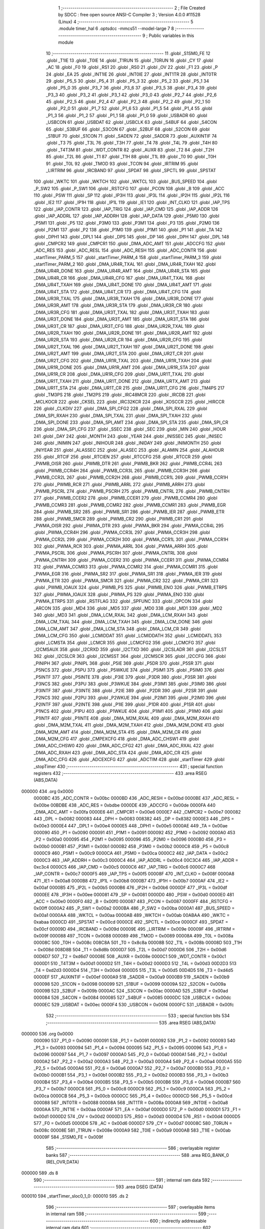                                       1 ;--------------------------------------------------------
                                      2 ; File Created by SDCC : free open source ANSI-C Compiler
                                      3 ; Version 4.0.0 #11528 (Linux)
                                      4 ;--------------------------------------------------------
                                      5 	.module timer_hal
                                      6 	.optsdcc -mmcs51 --model-large
                                      7 	
                                      8 ;--------------------------------------------------------
                                      9 ; Public variables in this module
                                     10 ;--------------------------------------------------------
                                     11 	.globl _S1SM0_FE
                                     12 	.globl _T1IE
                                     13 	.globl _T0IE
                                     14 	.globl _T1RUN
                                     15 	.globl _T0RUN
                                     16 	.globl _CY
                                     17 	.globl _AC
                                     18 	.globl _F0
                                     19 	.globl _RS1
                                     20 	.globl _RS0
                                     21 	.globl _OV
                                     22 	.globl _F1
                                     23 	.globl _P
                                     24 	.globl _EA
                                     25 	.globl _INT1IE
                                     26 	.globl _INT0IE
                                     27 	.globl _INT1TR
                                     28 	.globl _INT0TR
                                     29 	.globl _P5_5
                                     30 	.globl _P5_4
                                     31 	.globl _P5_3
                                     32 	.globl _P5_2
                                     33 	.globl _P5_1
                                     34 	.globl _P5_0
                                     35 	.globl _P3_7
                                     36 	.globl _P3_6
                                     37 	.globl _P3_5
                                     38 	.globl _P3_4
                                     39 	.globl _P3_3
                                     40 	.globl _P3_2
                                     41 	.globl _P3_1
                                     42 	.globl _P3_0
                                     43 	.globl _P2_7
                                     44 	.globl _P2_6
                                     45 	.globl _P2_5
                                     46 	.globl _P2_4
                                     47 	.globl _P2_3
                                     48 	.globl _P2_2
                                     49 	.globl _P2_1
                                     50 	.globl _P2_0
                                     51 	.globl _P1_7
                                     52 	.globl _P1_6
                                     53 	.globl _P1_5
                                     54 	.globl _P1_4
                                     55 	.globl _P1_3
                                     56 	.globl _P1_2
                                     57 	.globl _P1_1
                                     58 	.globl _P1_0
                                     59 	.globl _USBADR
                                     60 	.globl _USBCON
                                     61 	.globl _USBDAT
                                     62 	.globl _USBCLK
                                     63 	.globl _S4BUF
                                     64 	.globl _S4CON
                                     65 	.globl _S3BUF
                                     66 	.globl _S3CON
                                     67 	.globl _S2BUF
                                     68 	.globl _S2CON
                                     69 	.globl _S1BUF
                                     70 	.globl _S1CON
                                     71 	.globl _SADEN
                                     72 	.globl _SADDR
                                     73 	.globl _AUXINTIF
                                     74 	.globl _T3
                                     75 	.globl _T3L
                                     76 	.globl _T3H
                                     77 	.globl _T4
                                     78 	.globl _T4L
                                     79 	.globl _T4H
                                     80 	.globl _T4T3M
                                     81 	.globl _WDT_CONTR
                                     82 	.globl _AUXR
                                     83 	.globl _T2
                                     84 	.globl _T2H
                                     85 	.globl _T2L
                                     86 	.globl _T1
                                     87 	.globl _T1H
                                     88 	.globl _T1L
                                     89 	.globl _T0
                                     90 	.globl _T0H
                                     91 	.globl _T0L
                                     92 	.globl _TMOD
                                     93 	.globl _TCON
                                     94 	.globl _IRTRIM
                                     95 	.globl _LIRTRIM
                                     96 	.globl _IRCBAND
                                     97 	.globl _SPDAT
                                     98 	.globl _SPCTL
                                     99 	.globl _SPSTAT
                                    100 	.globl _WKTC
                                    101 	.globl _WKTCH
                                    102 	.globl _WKTCL
                                    103 	.globl _BUS_SPEED
                                    104 	.globl _P_SW2
                                    105 	.globl _P_SW1
                                    106 	.globl _RSTCFG
                                    107 	.globl _PCON
                                    108 	.globl _B
                                    109 	.globl _ACC
                                    110 	.globl _PSW
                                    111 	.globl _SP
                                    112 	.globl _IP3H
                                    113 	.globl _IP3L
                                    114 	.globl _IP2H
                                    115 	.globl _IP2L
                                    116 	.globl _IE2
                                    117 	.globl _IP1H
                                    118 	.globl _IP1L
                                    119 	.globl _IE1
                                    120 	.globl _INT_CLKO
                                    121 	.globl _IAP_TPS
                                    122 	.globl _IAP_CONTR
                                    123 	.globl _IAP_TRIG
                                    124 	.globl _IAP_CMD
                                    125 	.globl _IAP_ADDR
                                    126 	.globl _IAP_ADDRL
                                    127 	.globl _IAP_ADDRH
                                    128 	.globl _IAP_DATA
                                    129 	.globl _P5M0
                                    130 	.globl _P5M1
                                    131 	.globl _P5
                                    132 	.globl _P3M0
                                    133 	.globl _P3M1
                                    134 	.globl _P3
                                    135 	.globl _P2M0
                                    136 	.globl _P2M1
                                    137 	.globl _P2
                                    138 	.globl _P1M0
                                    139 	.globl _P1M1
                                    140 	.globl _P1
                                    141 	.globl _TA
                                    142 	.globl _DPH1
                                    143 	.globl _DPL1
                                    144 	.globl _DPS
                                    145 	.globl _DP
                                    146 	.globl _DPH
                                    147 	.globl _DPL
                                    148 	.globl _CMPCR2
                                    149 	.globl _CMPCR1
                                    150 	.globl _DMA_ADC_AMT
                                    151 	.globl _ADCCFG
                                    152 	.globl _ADC_RES
                                    153 	.globl _ADC_RESL
                                    154 	.globl _ADC_RESH
                                    155 	.globl _ADC_CONTR
                                    156 	.globl _startTimer_PARM_5
                                    157 	.globl _startTimer_PARM_4
                                    158 	.globl _startTimer_PARM_3
                                    159 	.globl _startTimer_PARM_2
                                    160 	.globl _DMA_UR4R_TXAL
                                    161 	.globl _DMA_UR4R_TXAH
                                    162 	.globl _DMA_UR4R_DONE
                                    163 	.globl _DMA_UR4R_AMT
                                    164 	.globl _DMA_UR4R_STA
                                    165 	.globl _DMA_UR4R_CR
                                    166 	.globl _DMA_UR4R_CFG
                                    167 	.globl _DMA_UR4T_TXAL
                                    168 	.globl _DMA_UR4T_TXAH
                                    169 	.globl _DMA_UR4T_DONE
                                    170 	.globl _DMA_UR4T_AMT
                                    171 	.globl _DMA_UR4T_STA
                                    172 	.globl _DMA_UR4T_CR
                                    173 	.globl _DMA_UR4T_CFG
                                    174 	.globl _DMA_UR3R_TXAL
                                    175 	.globl _DMA_UR3R_TXAH
                                    176 	.globl _DMA_UR3R_DONE
                                    177 	.globl _DMA_UR3R_AMT
                                    178 	.globl _DMA_UR3R_STA
                                    179 	.globl _DMA_UR3R_CR
                                    180 	.globl _DMA_UR3R_CFG
                                    181 	.globl _DMA_UR3T_TXAL
                                    182 	.globl _DMA_UR3T_TXAH
                                    183 	.globl _DMA_UR3T_DONE
                                    184 	.globl _DMA_UR3T_AMT
                                    185 	.globl _DMA_UR3T_STA
                                    186 	.globl _DMA_UR3T_CR
                                    187 	.globl _DMA_UR3T_CFG
                                    188 	.globl _DMA_UR2R_TXAL
                                    189 	.globl _DMA_UR2R_TXAH
                                    190 	.globl _DMA_UR2R_DONE
                                    191 	.globl _DMA_UR2R_AMT
                                    192 	.globl _DMA_UR2R_STA
                                    193 	.globl _DMA_UR2R_CR
                                    194 	.globl _DMA_UR2R_CFG
                                    195 	.globl _DMA_UR2T_TXAL
                                    196 	.globl _DMA_UR2T_TXAH
                                    197 	.globl _DMA_UR2T_DONE
                                    198 	.globl _DMA_UR2T_AMT
                                    199 	.globl _DMA_UR2T_STA
                                    200 	.globl _DMA_UR2T_CR
                                    201 	.globl _DMA_UR2T_CFG
                                    202 	.globl _DMA_UR1R_TXAL
                                    203 	.globl _DMA_UR1R_TXAH
                                    204 	.globl _DMA_UR1R_DONE
                                    205 	.globl _DMA_UR1R_AMT
                                    206 	.globl _DMA_UR1R_STA
                                    207 	.globl _DMA_UR1R_CR
                                    208 	.globl _DMA_UR1R_CFG
                                    209 	.globl _DMA_UR1T_TXAL
                                    210 	.globl _DMA_UR1T_TXAH
                                    211 	.globl _DMA_UR1T_DONE
                                    212 	.globl _DMA_URTX_AMT
                                    213 	.globl _DMA_UR1T_STA
                                    214 	.globl _DMA_UR1T_CR
                                    215 	.globl _DMA_UR1T_CFG
                                    216 	.globl _TM4PS
                                    217 	.globl _TM3PS
                                    218 	.globl _TM2PS
                                    219 	.globl _IRC48MCR
                                    220 	.globl _IRCDB
                                    221 	.globl _MCLKOCR
                                    222 	.globl _CKSEL
                                    223 	.globl _IRC32KCR
                                    224 	.globl _XOSCCR
                                    225 	.globl _HIRCCR
                                    226 	.globl _CLKDIV
                                    227 	.globl _DMA_SPI_CFG2
                                    228 	.globl _DMA_SPI_RXAL
                                    229 	.globl _DMA_SPI_RXAH
                                    230 	.globl _DMA_SPI_TXAL
                                    231 	.globl _DMA_SPI_TXAH
                                    232 	.globl _DMA_SPI_DONE
                                    233 	.globl _DMA_SPI_AMT
                                    234 	.globl _DMA_SPI_STA
                                    235 	.globl _DMA_SPI_CR
                                    236 	.globl _DMA_SPI_CFG
                                    237 	.globl _SSEC
                                    238 	.globl _SEC
                                    239 	.globl _MIN
                                    240 	.globl _HOUR
                                    241 	.globl _DAY
                                    242 	.globl _MONTH
                                    243 	.globl _YEAR
                                    244 	.globl _INISSEC
                                    245 	.globl _INISEC
                                    246 	.globl _INIMIN
                                    247 	.globl _INIHOUR
                                    248 	.globl _INIDAY
                                    249 	.globl _INIMONTH
                                    250 	.globl _INIYEAR
                                    251 	.globl _ALASSEC
                                    252 	.globl _ALASEC
                                    253 	.globl _ALAMIN
                                    254 	.globl _ALAHOUR
                                    255 	.globl _RTCIF
                                    256 	.globl _RTCIEN
                                    257 	.globl _RTCCFG
                                    258 	.globl _RTCCR
                                    259 	.globl _PWMB_OISR
                                    260 	.globl _PWMB_DTR
                                    261 	.globl _PWMB_BKR
                                    262 	.globl _PWMB_CCR4L
                                    263 	.globl _PWMB_CCR4H
                                    264 	.globl _PWMB_CCR3L
                                    265 	.globl _PWMB_CCR3H
                                    266 	.globl _PWMB_CCR2L
                                    267 	.globl _PWMB_CCR2H
                                    268 	.globl _PWMB_CCR1L
                                    269 	.globl _PWMB_CCR1H
                                    270 	.globl _PWMB_RCR
                                    271 	.globl _PWMB_ARRL
                                    272 	.globl _PWMB_ARRH
                                    273 	.globl _PWMB_PSCRL
                                    274 	.globl _PWMB_PSCRH
                                    275 	.globl _PWMB_CNTRL
                                    276 	.globl _PWMB_CNTRH
                                    277 	.globl _PWMB_CCER2
                                    278 	.globl _PWMB_CCER1
                                    279 	.globl _PWMB_CCMR4
                                    280 	.globl _PWMB_CCMR3
                                    281 	.globl _PWMB_CCMR2
                                    282 	.globl _PWMB_CCMR1
                                    283 	.globl _PWMB_EGR
                                    284 	.globl _PWMB_SR2
                                    285 	.globl _PWMB_SR1
                                    286 	.globl _PWMB_IER
                                    287 	.globl _PWMB_ETR
                                    288 	.globl _PWMB_SMCR
                                    289 	.globl _PWMB_CR2
                                    290 	.globl _PWMB_CR1
                                    291 	.globl _PWMA_OISR
                                    292 	.globl _PWMA_DTR
                                    293 	.globl _PWMA_BKR
                                    294 	.globl _PWMA_CCR4L
                                    295 	.globl _PWMA_CCR4H
                                    296 	.globl _PWMA_CCR3L
                                    297 	.globl _PWMA_CCR3H
                                    298 	.globl _PWMA_CCR2L
                                    299 	.globl _PWMA_CCR2H
                                    300 	.globl _PWMA_CCR1L
                                    301 	.globl _PWMA_CCR1H
                                    302 	.globl _PWMA_RCR
                                    303 	.globl _PWMA_ARRL
                                    304 	.globl _PWMA_ARRH
                                    305 	.globl _PWMA_PSCRL
                                    306 	.globl _PWMA_PSCRH
                                    307 	.globl _PWMA_CNTRL
                                    308 	.globl _PWMA_CNTRH
                                    309 	.globl _PWMA_CCER2
                                    310 	.globl _PWMA_CCER1
                                    311 	.globl _PWMA_CCMR4
                                    312 	.globl _PWMA_CCMR3
                                    313 	.globl _PWMA_CCMR2
                                    314 	.globl _PWMA_CCMR1
                                    315 	.globl _PWMA_EGR
                                    316 	.globl _PWMA_SR2
                                    317 	.globl _PWMA_SR1
                                    318 	.globl _PWMA_IER
                                    319 	.globl _PWMA_ETR
                                    320 	.globl _PWMA_SMCR
                                    321 	.globl _PWMA_CR2
                                    322 	.globl _PWMA_CR1
                                    323 	.globl _PWMB_IOAUX
                                    324 	.globl _PWMB_PS
                                    325 	.globl _PWMB_ENO
                                    326 	.globl _PWMB_ETRPS
                                    327 	.globl _PWMA_IOAUX
                                    328 	.globl _PWMA_PS
                                    329 	.globl _PWMA_ENO
                                    330 	.globl _PWMA_ETRPS
                                    331 	.globl _RSTFLAG
                                    332 	.globl _SPFUNC
                                    333 	.globl _OPCON
                                    334 	.globl _ARCON
                                    335 	.globl _MD4
                                    336 	.globl _MD5
                                    337 	.globl _MD0
                                    338 	.globl _MD1
                                    339 	.globl _MD2
                                    340 	.globl _MD3
                                    341 	.globl _DMA_LCM_RXAL
                                    342 	.globl _DMA_LCM_RXAH
                                    343 	.globl _DMA_LCM_TXAL
                                    344 	.globl _DMA_LCM_TXAH
                                    345 	.globl _DMA_LCM_DONE
                                    346 	.globl _DMA_LCM_AMT
                                    347 	.globl _DMA_LCM_STA
                                    348 	.globl _DMA_LCM_CR
                                    349 	.globl _DMA_LCM_CFG
                                    350 	.globl _LCMIDDAT
                                    351 	.globl _LCMIDDATH
                                    352 	.globl _LCMIDDATL
                                    353 	.globl _LCMSTA
                                    354 	.globl _LCMCR
                                    355 	.globl _LCMCFG2
                                    356 	.globl _LCMCFG
                                    357 	.globl _I2CMSAUX
                                    358 	.globl _I2CRXD
                                    359 	.globl _I2CTXD
                                    360 	.globl _I2CSLADR
                                    361 	.globl _I2CSLST
                                    362 	.globl _I2CSLCR
                                    363 	.globl _I2CMSST
                                    364 	.globl _I2CMSCR
                                    365 	.globl _I2CCFG
                                    366 	.globl _PINIPH
                                    367 	.globl _PINIPL
                                    368 	.globl _P5IE
                                    369 	.globl _P5DR
                                    370 	.globl _P5SR
                                    371 	.globl _P5NCS
                                    372 	.globl _P5PU
                                    373 	.globl _P5WKUE
                                    374 	.globl _P5IM1
                                    375 	.globl _P5IM0
                                    376 	.globl _P5INTF
                                    377 	.globl _P5INTE
                                    378 	.globl _P3IE
                                    379 	.globl _P3DR
                                    380 	.globl _P3SR
                                    381 	.globl _P3NCS
                                    382 	.globl _P3PU
                                    383 	.globl _P3WKUE
                                    384 	.globl _P3IM1
                                    385 	.globl _P3IM0
                                    386 	.globl _P3INTF
                                    387 	.globl _P3INTE
                                    388 	.globl _P2IE
                                    389 	.globl _P2DR
                                    390 	.globl _P2SR
                                    391 	.globl _P2NCS
                                    392 	.globl _P2PU
                                    393 	.globl _P2WKUE
                                    394 	.globl _P2IM1
                                    395 	.globl _P2IM0
                                    396 	.globl _P2INTF
                                    397 	.globl _P2INTE
                                    398 	.globl _P1IE
                                    399 	.globl _P1DR
                                    400 	.globl _P1SR
                                    401 	.globl _P1NCS
                                    402 	.globl _P1PU
                                    403 	.globl _P1WKUE
                                    404 	.globl _P1IM1
                                    405 	.globl _P1IM0
                                    406 	.globl _P1INTF
                                    407 	.globl _P1INTE
                                    408 	.globl _DMA_M2M_RXAL
                                    409 	.globl _DMA_M2M_RXAH
                                    410 	.globl _DMA_M2M_TXAL
                                    411 	.globl _DMA_M2M_TXAH
                                    412 	.globl _DMA_M2M_DONE
                                    413 	.globl _DMA_M2M_AMT
                                    414 	.globl _DMA_M2M_STA
                                    415 	.globl _DMA_M2M_CR
                                    416 	.globl _DMA_M2M_CFG
                                    417 	.globl _CMPEXCFG
                                    418 	.globl _DMA_ADC_CHSW1
                                    419 	.globl _DMA_ADC_CHSW0
                                    420 	.globl _DMA_ADC_CFG2
                                    421 	.globl _DMA_ADC_RXAL
                                    422 	.globl _DMA_ADC_RXAH
                                    423 	.globl _DMA_ADC_STA
                                    424 	.globl _DMA_ADC_CR
                                    425 	.globl _DMA_ADC_CFG
                                    426 	.globl _ADCEXCFG
                                    427 	.globl _ADCTIM
                                    428 	.globl _startTimer
                                    429 	.globl _stopTimer
                                    430 ;--------------------------------------------------------
                                    431 ; special function registers
                                    432 ;--------------------------------------------------------
                                    433 	.area RSEG    (ABS,DATA)
      000000                        434 	.org 0x0000
                           0000BC   435 _ADC_CONTR	=	0x00bc
                           0000BD   436 _ADC_RESH	=	0x00bd
                           0000BE   437 _ADC_RESL	=	0x00be
                           00BDBE   438 _ADC_RES	=	0xbdbe
                           0000DE   439 _ADCCFG	=	0x00de
                           0000FA   440 _DMA_ADC_AMT	=	0x00fa
                           0000E6   441 _CMPCR1	=	0x00e6
                           0000E7   442 _CMPCR2	=	0x00e7
                           000082   443 _DPL	=	0x0082
                           000083   444 _DPH	=	0x0083
                           008382   445 _DP	=	0x8382
                           0000E3   446 _DPS	=	0x00e3
                           0000E4   447 _DPL1	=	0x00e4
                           0000E5   448 _DPH1	=	0x00e5
                           0000AE   449 _TA	=	0x00ae
                           000090   450 _P1	=	0x0090
                           000091   451 _P1M1	=	0x0091
                           000092   452 _P1M0	=	0x0092
                           0000A0   453 _P2	=	0x00a0
                           000095   454 _P2M1	=	0x0095
                           000096   455 _P2M0	=	0x0096
                           0000B0   456 _P3	=	0x00b0
                           0000B1   457 _P3M1	=	0x00b1
                           0000B2   458 _P3M0	=	0x00b2
                           0000C8   459 _P5	=	0x00c8
                           0000C9   460 _P5M1	=	0x00c9
                           0000CA   461 _P5M0	=	0x00ca
                           0000C2   462 _IAP_DATA	=	0x00c2
                           0000C3   463 _IAP_ADDRH	=	0x00c3
                           0000C4   464 _IAP_ADDRL	=	0x00c4
                           00C3C4   465 _IAP_ADDR	=	0xc3c4
                           0000C5   466 _IAP_CMD	=	0x00c5
                           0000C6   467 _IAP_TRIG	=	0x00c6
                           0000C7   468 _IAP_CONTR	=	0x00c7
                           0000F5   469 _IAP_TPS	=	0x00f5
                           00008F   470 _INT_CLKO	=	0x008f
                           0000A8   471 _IE1	=	0x00a8
                           0000B8   472 _IP1L	=	0x00b8
                           0000B7   473 _IP1H	=	0x00b7
                           0000AF   474 _IE2	=	0x00af
                           0000B5   475 _IP2L	=	0x00b5
                           0000B6   476 _IP2H	=	0x00b6
                           0000DF   477 _IP3L	=	0x00df
                           0000EE   478 _IP3H	=	0x00ee
                           000081   479 _SP	=	0x0081
                           0000D0   480 _PSW	=	0x00d0
                           0000E0   481 _ACC	=	0x00e0
                           0000F0   482 _B	=	0x00f0
                           000087   483 _PCON	=	0x0087
                           0000FF   484 _RSTCFG	=	0x00ff
                           0000A2   485 _P_SW1	=	0x00a2
                           0000BA   486 _P_SW2	=	0x00ba
                           0000A1   487 _BUS_SPEED	=	0x00a1
                           0000AA   488 _WKTCL	=	0x00aa
                           0000AB   489 _WKTCH	=	0x00ab
                           00ABAA   490 _WKTC	=	0xabaa
                           0000CD   491 _SPSTAT	=	0x00cd
                           0000CE   492 _SPCTL	=	0x00ce
                           0000CF   493 _SPDAT	=	0x00cf
                           00009D   494 _IRCBAND	=	0x009d
                           00009E   495 _LIRTRIM	=	0x009e
                           00009F   496 _IRTRIM	=	0x009f
                           000088   497 _TCON	=	0x0088
                           000089   498 _TMOD	=	0x0089
                           00008A   499 _T0L	=	0x008a
                           00008C   500 _T0H	=	0x008c
                           008C8A   501 _T0	=	0x8c8a
                           00008B   502 _T1L	=	0x008b
                           00008D   503 _T1H	=	0x008d
                           008D8B   504 _T1	=	0x8d8b
                           0000D7   505 _T2L	=	0x00d7
                           0000D6   506 _T2H	=	0x00d6
                           00D6D7   507 _T2	=	0xd6d7
                           00008E   508 _AUXR	=	0x008e
                           0000C1   509 _WDT_CONTR	=	0x00c1
                           0000D1   510 _T4T3M	=	0x00d1
                           0000D2   511 _T4H	=	0x00d2
                           0000D3   512 _T4L	=	0x00d3
                           00D2D3   513 _T4	=	0xd2d3
                           0000D4   514 _T3H	=	0x00d4
                           0000D5   515 _T3L	=	0x00d5
                           00D4D5   516 _T3	=	0xd4d5
                           0000EF   517 _AUXINTIF	=	0x00ef
                           0000A9   518 _SADDR	=	0x00a9
                           0000B9   519 _SADEN	=	0x00b9
                           000098   520 _S1CON	=	0x0098
                           000099   521 _S1BUF	=	0x0099
                           00009A   522 _S2CON	=	0x009a
                           00009B   523 _S2BUF	=	0x009b
                           0000AC   524 _S3CON	=	0x00ac
                           0000AD   525 _S3BUF	=	0x00ad
                           000084   526 _S4CON	=	0x0084
                           000085   527 _S4BUF	=	0x0085
                           0000DC   528 _USBCLK	=	0x00dc
                           0000EC   529 _USBDAT	=	0x00ec
                           0000F4   530 _USBCON	=	0x00f4
                           0000FC   531 _USBADR	=	0x00fc
                                    532 ;--------------------------------------------------------
                                    533 ; special function bits
                                    534 ;--------------------------------------------------------
                                    535 	.area RSEG    (ABS,DATA)
      000000                        536 	.org 0x0000
                           000090   537 _P1_0	=	0x0090
                           000091   538 _P1_1	=	0x0091
                           000092   539 _P1_2	=	0x0092
                           000093   540 _P1_3	=	0x0093
                           000094   541 _P1_4	=	0x0094
                           000095   542 _P1_5	=	0x0095
                           000096   543 _P1_6	=	0x0096
                           000097   544 _P1_7	=	0x0097
                           0000A0   545 _P2_0	=	0x00a0
                           0000A1   546 _P2_1	=	0x00a1
                           0000A2   547 _P2_2	=	0x00a2
                           0000A3   548 _P2_3	=	0x00a3
                           0000A4   549 _P2_4	=	0x00a4
                           0000A5   550 _P2_5	=	0x00a5
                           0000A6   551 _P2_6	=	0x00a6
                           0000A7   552 _P2_7	=	0x00a7
                           0000B0   553 _P3_0	=	0x00b0
                           0000B1   554 _P3_1	=	0x00b1
                           0000B2   555 _P3_2	=	0x00b2
                           0000B3   556 _P3_3	=	0x00b3
                           0000B4   557 _P3_4	=	0x00b4
                           0000B5   558 _P3_5	=	0x00b5
                           0000B6   559 _P3_6	=	0x00b6
                           0000B7   560 _P3_7	=	0x00b7
                           0000C8   561 _P5_0	=	0x00c8
                           0000C9   562 _P5_1	=	0x00c9
                           0000CA   563 _P5_2	=	0x00ca
                           0000CB   564 _P5_3	=	0x00cb
                           0000CC   565 _P5_4	=	0x00cc
                           0000CD   566 _P5_5	=	0x00cd
                           000088   567 _INT0TR	=	0x0088
                           00008A   568 _INT1TR	=	0x008a
                           0000A8   569 _INT0IE	=	0x00a8
                           0000AA   570 _INT1IE	=	0x00aa
                           0000AF   571 _EA	=	0x00af
                           0000D0   572 _P	=	0x00d0
                           0000D1   573 _F1	=	0x00d1
                           0000D2   574 _OV	=	0x00d2
                           0000D3   575 _RS0	=	0x00d3
                           0000D4   576 _RS1	=	0x00d4
                           0000D5   577 _F0	=	0x00d5
                           0000D6   578 _AC	=	0x00d6
                           0000D7   579 _CY	=	0x00d7
                           00008C   580 _T0RUN	=	0x008c
                           00008E   581 _T1RUN	=	0x008e
                           0000A9   582 _T0IE	=	0x00a9
                           0000AB   583 _T1IE	=	0x00ab
                           00009F   584 _S1SM0_FE	=	0x009f
                                    585 ;--------------------------------------------------------
                                    586 ; overlayable register banks
                                    587 ;--------------------------------------------------------
                                    588 	.area REG_BANK_0	(REL,OVR,DATA)
      000000                        589 	.ds 8
                                    590 ;--------------------------------------------------------
                                    591 ; internal ram data
                                    592 ;--------------------------------------------------------
                                    593 	.area DSEG    (DATA)
      000010                        594 _startTimer_sloc0_1_0:
      000010                        595 	.ds 2
                                    596 ;--------------------------------------------------------
                                    597 ; overlayable items in internal ram 
                                    598 ;--------------------------------------------------------
                                    599 ;--------------------------------------------------------
                                    600 ; indirectly addressable internal ram data
                                    601 ;--------------------------------------------------------
                                    602 	.area ISEG    (DATA)
                                    603 ;--------------------------------------------------------
                                    604 ; absolute internal ram data
                                    605 ;--------------------------------------------------------
                                    606 	.area IABS    (ABS,DATA)
                                    607 	.area IABS    (ABS,DATA)
                                    608 ;--------------------------------------------------------
                                    609 ; bit data
                                    610 ;--------------------------------------------------------
                                    611 	.area BSEG    (BIT)
                                    612 ;--------------------------------------------------------
                                    613 ; paged external ram data
                                    614 ;--------------------------------------------------------
                                    615 	.area PSEG    (PAG,XDATA)
                                    616 ;--------------------------------------------------------
                                    617 ; external ram data
                                    618 ;--------------------------------------------------------
                                    619 	.area XSEG    (XDATA)
                           00FEA8   620 _ADCTIM	=	0xfea8
                           00FEAD   621 _ADCEXCFG	=	0xfead
                           00FA10   622 _DMA_ADC_CFG	=	0xfa10
                           00FA11   623 _DMA_ADC_CR	=	0xfa11
                           00FA12   624 _DMA_ADC_STA	=	0xfa12
                           00FA17   625 _DMA_ADC_RXAH	=	0xfa17
                           00FA18   626 _DMA_ADC_RXAL	=	0xfa18
                           00FA19   627 _DMA_ADC_CFG2	=	0xfa19
                           00FA1A   628 _DMA_ADC_CHSW0	=	0xfa1a
                           00FA1B   629 _DMA_ADC_CHSW1	=	0xfa1b
                           00FEAE   630 _CMPEXCFG	=	0xfeae
                           00FA00   631 _DMA_M2M_CFG	=	0xfa00
                           00FA01   632 _DMA_M2M_CR	=	0xfa01
                           00FA02   633 _DMA_M2M_STA	=	0xfa02
                           00FA03   634 _DMA_M2M_AMT	=	0xfa03
                           00FA04   635 _DMA_M2M_DONE	=	0xfa04
                           00FA05   636 _DMA_M2M_TXAH	=	0xfa05
                           00FA06   637 _DMA_M2M_TXAL	=	0xfa06
                           00FA07   638 _DMA_M2M_RXAH	=	0xfa07
                           00FA08   639 _DMA_M2M_RXAL	=	0xfa08
                           00FD01   640 _P1INTE	=	0xfd01
                           00FD11   641 _P1INTF	=	0xfd11
                           00FD21   642 _P1IM0	=	0xfd21
                           00FD31   643 _P1IM1	=	0xfd31
                           00FD41   644 _P1WKUE	=	0xfd41
                           00FE11   645 _P1PU	=	0xfe11
                           00FE19   646 _P1NCS	=	0xfe19
                           00FE21   647 _P1SR	=	0xfe21
                           00FE29   648 _P1DR	=	0xfe29
                           00FE31   649 _P1IE	=	0xfe31
                           00FD02   650 _P2INTE	=	0xfd02
                           00FD12   651 _P2INTF	=	0xfd12
                           00FD22   652 _P2IM0	=	0xfd22
                           00FD32   653 _P2IM1	=	0xfd32
                           00FD42   654 _P2WKUE	=	0xfd42
                           00FE12   655 _P2PU	=	0xfe12
                           00FE1A   656 _P2NCS	=	0xfe1a
                           00FE22   657 _P2SR	=	0xfe22
                           00FE2A   658 _P2DR	=	0xfe2a
                           00FE32   659 _P2IE	=	0xfe32
                           00FD03   660 _P3INTE	=	0xfd03
                           00FD13   661 _P3INTF	=	0xfd13
                           00FD23   662 _P3IM0	=	0xfd23
                           00FD33   663 _P3IM1	=	0xfd33
                           00FD43   664 _P3WKUE	=	0xfd43
                           00FE13   665 _P3PU	=	0xfe13
                           00FE1B   666 _P3NCS	=	0xfe1b
                           00FE23   667 _P3SR	=	0xfe23
                           00FE2B   668 _P3DR	=	0xfe2b
                           00FE33   669 _P3IE	=	0xfe33
                           00FD05   670 _P5INTE	=	0xfd05
                           00FD15   671 _P5INTF	=	0xfd15
                           00FD25   672 _P5IM0	=	0xfd25
                           00FD35   673 _P5IM1	=	0xfd35
                           00FD45   674 _P5WKUE	=	0xfd45
                           00FE15   675 _P5PU	=	0xfe15
                           00FE1D   676 _P5NCS	=	0xfe1d
                           00FE25   677 _P5SR	=	0xfe25
                           00FE2D   678 _P5DR	=	0xfe2d
                           00FE35   679 _P5IE	=	0xfe35
                           00FD60   680 _PINIPL	=	0xfd60
                           00FD61   681 _PINIPH	=	0xfd61
                           00FE80   682 _I2CCFG	=	0xfe80
                           00FE81   683 _I2CMSCR	=	0xfe81
                           00FE82   684 _I2CMSST	=	0xfe82
                           00FE83   685 _I2CSLCR	=	0xfe83
                           00FE84   686 _I2CSLST	=	0xfe84
                           00FE85   687 _I2CSLADR	=	0xfe85
                           00FE86   688 _I2CTXD	=	0xfe86
                           00FE87   689 _I2CRXD	=	0xfe87
                           00FE88   690 _I2CMSAUX	=	0xfe88
                           00FE50   691 _LCMCFG	=	0xfe50
                           00FE51   692 _LCMCFG2	=	0xfe51
                           00FE52   693 _LCMCR	=	0xfe52
                           00FE53   694 _LCMSTA	=	0xfe53
                           00FE54   695 _LCMIDDATL	=	0xfe54
                           00FE55   696 _LCMIDDATH	=	0xfe55
                           00FE54   697 _LCMIDDAT	=	0xfe54
                           00FA70   698 _DMA_LCM_CFG	=	0xfa70
                           00FA71   699 _DMA_LCM_CR	=	0xfa71
                           00FA72   700 _DMA_LCM_STA	=	0xfa72
                           00FA73   701 _DMA_LCM_AMT	=	0xfa73
                           00FA74   702 _DMA_LCM_DONE	=	0xfa74
                           00FA75   703 _DMA_LCM_TXAH	=	0xfa75
                           00FA76   704 _DMA_LCM_TXAL	=	0xfa76
                           00FA77   705 _DMA_LCM_RXAH	=	0xfa77
                           00FA78   706 _DMA_LCM_RXAL	=	0xfa78
                           00FCF0   707 _MD3	=	0xfcf0
                           00FCF1   708 _MD2	=	0xfcf1
                           00FCF2   709 _MD1	=	0xfcf2
                           00FCF3   710 _MD0	=	0xfcf3
                           00FCF4   711 _MD5	=	0xfcf4
                           00FCF5   712 _MD4	=	0xfcf5
                           00FCF6   713 _ARCON	=	0xfcf6
                           00FCF7   714 _OPCON	=	0xfcf7
                           00FE08   715 _SPFUNC	=	0xfe08
                           00FE09   716 _RSTFLAG	=	0xfe09
                           00FEB0   717 _PWMA_ETRPS	=	0xfeb0
                           00FEB1   718 _PWMA_ENO	=	0xfeb1
                           00FEB2   719 _PWMA_PS	=	0xfeb2
                           00FEB3   720 _PWMA_IOAUX	=	0xfeb3
                           00FEB4   721 _PWMB_ETRPS	=	0xfeb4
                           00FEB5   722 _PWMB_ENO	=	0xfeb5
                           00FEB6   723 _PWMB_PS	=	0xfeb6
                           00FEB7   724 _PWMB_IOAUX	=	0xfeb7
                           00FEC0   725 _PWMA_CR1	=	0xfec0
                           00FEC1   726 _PWMA_CR2	=	0xfec1
                           00FEC2   727 _PWMA_SMCR	=	0xfec2
                           00FEC3   728 _PWMA_ETR	=	0xfec3
                           00FEC4   729 _PWMA_IER	=	0xfec4
                           00FEC5   730 _PWMA_SR1	=	0xfec5
                           00FEC6   731 _PWMA_SR2	=	0xfec6
                           00FEC7   732 _PWMA_EGR	=	0xfec7
                           00FEC8   733 _PWMA_CCMR1	=	0xfec8
                           00FEC9   734 _PWMA_CCMR2	=	0xfec9
                           00FECA   735 _PWMA_CCMR3	=	0xfeca
                           00FECB   736 _PWMA_CCMR4	=	0xfecb
                           00FECC   737 _PWMA_CCER1	=	0xfecc
                           00FECD   738 _PWMA_CCER2	=	0xfecd
                           00FECE   739 _PWMA_CNTRH	=	0xfece
                           00FECF   740 _PWMA_CNTRL	=	0xfecf
                           00FED0   741 _PWMA_PSCRH	=	0xfed0
                           00FED1   742 _PWMA_PSCRL	=	0xfed1
                           00FED2   743 _PWMA_ARRH	=	0xfed2
                           00FED3   744 _PWMA_ARRL	=	0xfed3
                           00FED4   745 _PWMA_RCR	=	0xfed4
                           00FED5   746 _PWMA_CCR1H	=	0xfed5
                           00FED6   747 _PWMA_CCR1L	=	0xfed6
                           00FED7   748 _PWMA_CCR2H	=	0xfed7
                           00FED8   749 _PWMA_CCR2L	=	0xfed8
                           00FED9   750 _PWMA_CCR3H	=	0xfed9
                           00FEDA   751 _PWMA_CCR3L	=	0xfeda
                           00FEDB   752 _PWMA_CCR4H	=	0xfedb
                           00FEDC   753 _PWMA_CCR4L	=	0xfedc
                           00FEDD   754 _PWMA_BKR	=	0xfedd
                           00FEDE   755 _PWMA_DTR	=	0xfede
                           00FEDF   756 _PWMA_OISR	=	0xfedf
                           00FEE0   757 _PWMB_CR1	=	0xfee0
                           00FEE1   758 _PWMB_CR2	=	0xfee1
                           00FEE2   759 _PWMB_SMCR	=	0xfee2
                           00FEE3   760 _PWMB_ETR	=	0xfee3
                           00FEE4   761 _PWMB_IER	=	0xfee4
                           00FEE5   762 _PWMB_SR1	=	0xfee5
                           00FEE6   763 _PWMB_SR2	=	0xfee6
                           00FEE7   764 _PWMB_EGR	=	0xfee7
                           00FEE8   765 _PWMB_CCMR1	=	0xfee8
                           00FEE9   766 _PWMB_CCMR2	=	0xfee9
                           00FEEA   767 _PWMB_CCMR3	=	0xfeea
                           00FEEB   768 _PWMB_CCMR4	=	0xfeeb
                           00FEEC   769 _PWMB_CCER1	=	0xfeec
                           00FEED   770 _PWMB_CCER2	=	0xfeed
                           00FEEE   771 _PWMB_CNTRH	=	0xfeee
                           00FEEF   772 _PWMB_CNTRL	=	0xfeef
                           00FEF0   773 _PWMB_PSCRH	=	0xfef0
                           00FEF1   774 _PWMB_PSCRL	=	0xfef1
                           00FEF2   775 _PWMB_ARRH	=	0xfef2
                           00FEF3   776 _PWMB_ARRL	=	0xfef3
                           00FEF4   777 _PWMB_RCR	=	0xfef4
                           00FEF5   778 _PWMB_CCR1H	=	0xfef5
                           00FEF6   779 _PWMB_CCR1L	=	0xfef6
                           00FEF7   780 _PWMB_CCR2H	=	0xfef7
                           00FEF8   781 _PWMB_CCR2L	=	0xfef8
                           00FEF9   782 _PWMB_CCR3H	=	0xfef9
                           00FEFA   783 _PWMB_CCR3L	=	0xfefa
                           00FEFB   784 _PWMB_CCR4H	=	0xfefb
                           00FEFC   785 _PWMB_CCR4L	=	0xfefc
                           00FEFD   786 _PWMB_BKR	=	0xfefd
                           00FEFE   787 _PWMB_DTR	=	0xfefe
                           00FEFF   788 _PWMB_OISR	=	0xfeff
                           00FE60   789 _RTCCR	=	0xfe60
                           00FE61   790 _RTCCFG	=	0xfe61
                           00FE62   791 _RTCIEN	=	0xfe62
                           00FE63   792 _RTCIF	=	0xfe63
                           00FE64   793 _ALAHOUR	=	0xfe64
                           00FE65   794 _ALAMIN	=	0xfe65
                           00FE66   795 _ALASEC	=	0xfe66
                           00FE67   796 _ALASSEC	=	0xfe67
                           00FE68   797 _INIYEAR	=	0xfe68
                           00FE69   798 _INIMONTH	=	0xfe69
                           00FE6A   799 _INIDAY	=	0xfe6a
                           00FE6B   800 _INIHOUR	=	0xfe6b
                           00FE6C   801 _INIMIN	=	0xfe6c
                           00FE6D   802 _INISEC	=	0xfe6d
                           00FE6E   803 _INISSEC	=	0xfe6e
                           00FE70   804 _YEAR	=	0xfe70
                           00FE71   805 _MONTH	=	0xfe71
                           00FE72   806 _DAY	=	0xfe72
                           00FE73   807 _HOUR	=	0xfe73
                           00FE74   808 _MIN	=	0xfe74
                           00FE75   809 _SEC	=	0xfe75
                           00FE76   810 _SSEC	=	0xfe76
                           00FA20   811 _DMA_SPI_CFG	=	0xfa20
                           00FA21   812 _DMA_SPI_CR	=	0xfa21
                           00FA22   813 _DMA_SPI_STA	=	0xfa22
                           00FA23   814 _DMA_SPI_AMT	=	0xfa23
                           00FA24   815 _DMA_SPI_DONE	=	0xfa24
                           00FA25   816 _DMA_SPI_TXAH	=	0xfa25
                           00FA26   817 _DMA_SPI_TXAL	=	0xfa26
                           00FA27   818 _DMA_SPI_RXAH	=	0xfa27
                           00FA28   819 _DMA_SPI_RXAL	=	0xfa28
                           00FA29   820 _DMA_SPI_CFG2	=	0xfa29
                           00FE01   821 _CLKDIV	=	0xfe01
                           00FE02   822 _HIRCCR	=	0xfe02
                           00FE03   823 _XOSCCR	=	0xfe03
                           00FE04   824 _IRC32KCR	=	0xfe04
                           00FE00   825 _CKSEL	=	0xfe00
                           00FE05   826 _MCLKOCR	=	0xfe05
                           00FE06   827 _IRCDB	=	0xfe06
                           00FE07   828 _IRC48MCR	=	0xfe07
                           00FEA2   829 _TM2PS	=	0xfea2
                           00FEA3   830 _TM3PS	=	0xfea3
                           00FEA4   831 _TM4PS	=	0xfea4
                           00FA30   832 _DMA_UR1T_CFG	=	0xfa30
                           00FA31   833 _DMA_UR1T_CR	=	0xfa31
                           00FA32   834 _DMA_UR1T_STA	=	0xfa32
                           00FA33   835 _DMA_URTX_AMT	=	0xfa33
                           00FA34   836 _DMA_UR1T_DONE	=	0xfa34
                           00FA35   837 _DMA_UR1T_TXAH	=	0xfa35
                           00FA36   838 _DMA_UR1T_TXAL	=	0xfa36
                           00FA38   839 _DMA_UR1R_CFG	=	0xfa38
                           00FA39   840 _DMA_UR1R_CR	=	0xfa39
                           00FA3A   841 _DMA_UR1R_STA	=	0xfa3a
                           00FA3B   842 _DMA_UR1R_AMT	=	0xfa3b
                           00FA3C   843 _DMA_UR1R_DONE	=	0xfa3c
                           00FA3D   844 _DMA_UR1R_TXAH	=	0xfa3d
                           00FA3E   845 _DMA_UR1R_TXAL	=	0xfa3e
                           00FA30   846 _DMA_UR2T_CFG	=	0xfa30
                           00FA31   847 _DMA_UR2T_CR	=	0xfa31
                           00FA32   848 _DMA_UR2T_STA	=	0xfa32
                           00FA33   849 _DMA_UR2T_AMT	=	0xfa33
                           00FA34   850 _DMA_UR2T_DONE	=	0xfa34
                           00FA35   851 _DMA_UR2T_TXAH	=	0xfa35
                           00FA36   852 _DMA_UR2T_TXAL	=	0xfa36
                           00FA38   853 _DMA_UR2R_CFG	=	0xfa38
                           00FA39   854 _DMA_UR2R_CR	=	0xfa39
                           00FA3A   855 _DMA_UR2R_STA	=	0xfa3a
                           00FA3B   856 _DMA_UR2R_AMT	=	0xfa3b
                           00FA3C   857 _DMA_UR2R_DONE	=	0xfa3c
                           00FA3D   858 _DMA_UR2R_TXAH	=	0xfa3d
                           00FA3E   859 _DMA_UR2R_TXAL	=	0xfa3e
                           00FA30   860 _DMA_UR3T_CFG	=	0xfa30
                           00FA31   861 _DMA_UR3T_CR	=	0xfa31
                           00FA32   862 _DMA_UR3T_STA	=	0xfa32
                           00FA33   863 _DMA_UR3T_AMT	=	0xfa33
                           00FA34   864 _DMA_UR3T_DONE	=	0xfa34
                           00FA35   865 _DMA_UR3T_TXAH	=	0xfa35
                           00FA36   866 _DMA_UR3T_TXAL	=	0xfa36
                           00FA38   867 _DMA_UR3R_CFG	=	0xfa38
                           00FA39   868 _DMA_UR3R_CR	=	0xfa39
                           00FA3A   869 _DMA_UR3R_STA	=	0xfa3a
                           00FA3B   870 _DMA_UR3R_AMT	=	0xfa3b
                           00FA3C   871 _DMA_UR3R_DONE	=	0xfa3c
                           00FA3D   872 _DMA_UR3R_TXAH	=	0xfa3d
                           00FA3E   873 _DMA_UR3R_TXAL	=	0xfa3e
                           00FA30   874 _DMA_UR4T_CFG	=	0xfa30
                           00FA31   875 _DMA_UR4T_CR	=	0xfa31
                           00FA32   876 _DMA_UR4T_STA	=	0xfa32
                           00FA33   877 _DMA_UR4T_AMT	=	0xfa33
                           00FA34   878 _DMA_UR4T_DONE	=	0xfa34
                           00FA35   879 _DMA_UR4T_TXAH	=	0xfa35
                           00FA36   880 _DMA_UR4T_TXAL	=	0xfa36
                           00FA38   881 _DMA_UR4R_CFG	=	0xfa38
                           00FA39   882 _DMA_UR4R_CR	=	0xfa39
                           00FA3A   883 _DMA_UR4R_STA	=	0xfa3a
                           00FA3B   884 _DMA_UR4R_AMT	=	0xfa3b
                           00FA3C   885 _DMA_UR4R_DONE	=	0xfa3c
                           00FA3D   886 _DMA_UR4R_TXAH	=	0xfa3d
                           00FA3E   887 _DMA_UR4R_TXAL	=	0xfa3e
      0000A4                        888 _uartGetCharacter_result_65536_69:
      0000A4                        889 	.ds 1
      0000A5                        890 _startTimer_PARM_2:
      0000A5                        891 	.ds 4
      0000A9                        892 _startTimer_PARM_3:
      0000A9                        893 	.ds 1
      0000AA                        894 _startTimer_PARM_4:
      0000AA                        895 	.ds 1
      0000AB                        896 _startTimer_PARM_5:
      0000AB                        897 	.ds 1
      0000AC                        898 _startTimer_timer_65536_148:
      0000AC                        899 	.ds 1
      0000AD                        900 _startTimer_rc_65536_149:
      0000AD                        901 	.ds 1
      0000AE                        902 _startTimer_sysclkDiv1_65536_149:
      0000AE                        903 	.ds 1
      0000AF                        904 _startTimer_prescaler_131072_151:
      0000AF                        905 	.ds 2
      0000B1                        906 _stopTimer_timer_65536_182:
      0000B1                        907 	.ds 1
      0000B2                        908 _stopTimer_counterValue_65536_183:
      0000B2                        909 	.ds 2
                                    910 ;--------------------------------------------------------
                                    911 ; absolute external ram data
                                    912 ;--------------------------------------------------------
                                    913 	.area XABS    (ABS,XDATA)
                                    914 ;--------------------------------------------------------
                                    915 ; external initialized ram data
                                    916 ;--------------------------------------------------------
                                    917 	.area XISEG   (XDATA)
                                    918 	.area HOME    (CODE)
                                    919 	.area GSINIT0 (CODE)
                                    920 	.area GSINIT1 (CODE)
                                    921 	.area GSINIT2 (CODE)
                                    922 	.area GSINIT3 (CODE)
                                    923 	.area GSINIT4 (CODE)
                                    924 	.area GSINIT5 (CODE)
                                    925 	.area GSINIT  (CODE)
                                    926 	.area GSFINAL (CODE)
                                    927 	.area CSEG    (CODE)
                                    928 ;--------------------------------------------------------
                                    929 ; global & static initialisations
                                    930 ;--------------------------------------------------------
                                    931 	.area HOME    (CODE)
                                    932 	.area GSINIT  (CODE)
                                    933 	.area GSFINAL (CODE)
                                    934 	.area GSINIT  (CODE)
                                    935 ;--------------------------------------------------------
                                    936 ; Home
                                    937 ;--------------------------------------------------------
                                    938 	.area HOME    (CODE)
                                    939 	.area HOME    (CODE)
                                    940 ;--------------------------------------------------------
                                    941 ; code
                                    942 ;--------------------------------------------------------
                                    943 	.area CSEG    (CODE)
                                    944 ;------------------------------------------------------------
                                    945 ;Allocation info for local variables in function 'startTimer'
                                    946 ;------------------------------------------------------------
                                    947 ;sloc0                     Allocated with name '_startTimer_sloc0_1_0'
                                    948 ;sysclkDivisor             Allocated with name '_startTimer_PARM_2'
                                    949 ;enableOutput              Allocated with name '_startTimer_PARM_3'
                                    950 ;enableInterrupt           Allocated with name '_startTimer_PARM_4'
                                    951 ;timerControl              Allocated with name '_startTimer_PARM_5'
                                    952 ;timer                     Allocated with name '_startTimer_timer_65536_148'
                                    953 ;rc                        Allocated with name '_startTimer_rc_65536_149'
                                    954 ;sysclkDiv1                Allocated with name '_startTimer_sysclkDiv1_65536_149'
                                    955 ;prescaler                 Allocated with name '_startTimer_prescaler_131072_151'
                                    956 ;reloadValue               Allocated with name '_startTimer_reloadValue_131072_160'
                                    957 ;------------------------------------------------------------
                                    958 ;	/home/mr-a-717/.stc/uni-stc/hal/timer-hal.c:54: TimerStatus startTimer(Timer timer, uint32_t sysclkDivisor, OutputEnable enableOutput, InterruptEnable enableInterrupt, CounterControl timerControl) {
                                    959 ;	-----------------------------------------
                                    960 ;	 function startTimer
                                    961 ;	-----------------------------------------
      00132F                        962 _startTimer:
                           000007   963 	ar7 = 0x07
                           000006   964 	ar6 = 0x06
                           000005   965 	ar5 = 0x05
                           000004   966 	ar4 = 0x04
                           000003   967 	ar3 = 0x03
                           000002   968 	ar2 = 0x02
                           000001   969 	ar1 = 0x01
                           000000   970 	ar0 = 0x00
      00132F E5 82            [12]  971 	mov	a,dpl
      001331 90 00 AC         [24]  972 	mov	dptr,#_startTimer_timer_65536_148
      001334 F0               [24]  973 	movx	@dptr,a
                                    974 ;	/home/mr-a-717/.stc/uni-stc/hal/timer-hal.c:55: TimerStatus rc = TIMER_FREQUENCY_OK;
      001335 90 00 AD         [24]  975 	mov	dptr,#_startTimer_rc_65536_149
      001338 E4               [12]  976 	clr	a
      001339 F0               [24]  977 	movx	@dptr,a
                                    978 ;	/home/mr-a-717/.stc/uni-stc/hal/timer-hal.c:56: uint8_t sysclkDiv1 = 1;
      00133A 90 00 AE         [24]  979 	mov	dptr,#_startTimer_sysclkDiv1_65536_149
      00133D 04               [12]  980 	inc	a
      00133E F0               [24]  981 	movx	@dptr,a
                                    982 ;	/home/mr-a-717/.stc/uni-stc/hal/timer-hal.c:58: if (sysclkDivisor == 0) {
      00133F 90 00 A5         [24]  983 	mov	dptr,#_startTimer_PARM_2
      001342 E0               [24]  984 	movx	a,@dptr
      001343 FC               [12]  985 	mov	r4,a
      001344 A3               [24]  986 	inc	dptr
      001345 E0               [24]  987 	movx	a,@dptr
      001346 FD               [12]  988 	mov	r5,a
      001347 A3               [24]  989 	inc	dptr
      001348 E0               [24]  990 	movx	a,@dptr
      001349 FE               [12]  991 	mov	r6,a
      00134A A3               [24]  992 	inc	dptr
      00134B E0               [24]  993 	movx	a,@dptr
      00134C FF               [12]  994 	mov	r7,a
      00134D EC               [12]  995 	mov	a,r4
      00134E 4D               [12]  996 	orl	a,r5
      00134F 4E               [12]  997 	orl	a,r6
      001350 4F               [12]  998 	orl	a,r7
      001351 70 09            [24]  999 	jnz	00121$
                                   1000 ;	/home/mr-a-717/.stc/uni-stc/hal/timer-hal.c:60: rc = TIMER_FREQUENCY_TOO_HIGH;
      001353 90 00 AD         [24] 1001 	mov	dptr,#_startTimer_rc_65536_149
      001356 74 01            [12] 1002 	mov	a,#0x01
      001358 F0               [24] 1003 	movx	@dptr,a
      001359 02 15 28         [24] 1004 	ljmp	00122$
      00135C                       1005 00121$:
                                   1006 ;	/home/mr-a-717/.stc/uni-stc/hal/timer-hal.c:63: uint16_t prescaler = 0;
      00135C 90 00 AF         [24] 1007 	mov	dptr,#_startTimer_prescaler_131072_151
      00135F E4               [12] 1008 	clr	a
      001360 F0               [24] 1009 	movx	@dptr,a
      001361 A3               [24] 1010 	inc	dptr
      001362 F0               [24] 1011 	movx	@dptr,a
                                   1012 ;	/home/mr-a-717/.stc/uni-stc/hal/timer-hal.c:65: switch (timer) {
      001363 90 00 AC         [24] 1013 	mov	dptr,#_startTimer_timer_65536_148
      001366 E0               [24] 1014 	movx	a,@dptr
      001367 FB               [12] 1015 	mov	r3,a
      001368 60 03            [24] 1016 	jz	00102$
      00136A BB 01 58         [24] 1017 	cjne	r3,#0x01,00108$
                                   1018 ;	/home/mr-a-717/.stc/uni-stc/hal/timer-hal.c:68: case TIMER1:
      00136D                       1019 00102$:
                                   1020 ;	/home/mr-a-717/.stc/uni-stc/hal/timer-hal.c:72: if (sysclkDivisor > COUNTER_MAX) {
      00136D C3               [12] 1021 	clr	c
      00136E E4               [12] 1022 	clr	a
      00136F 9C               [12] 1023 	subb	a,r4
      001370 E4               [12] 1024 	clr	a
      001371 9D               [12] 1025 	subb	a,r5
      001372 74 01            [12] 1026 	mov	a,#0x01
      001374 9E               [12] 1027 	subb	a,r6
      001375 E4               [12] 1028 	clr	a
      001376 9F               [12] 1029 	subb	a,r7
      001377 40 03            [24] 1030 	jc	00279$
      001379 02 14 E9         [24] 1031 	ljmp	00115$
      00137C                       1032 00279$:
                                   1033 ;	/home/mr-a-717/.stc/uni-stc/hal/timer-hal.c:73: if (sysclkDivisor <= (COUNTER_MAX * 12UL)) {
      00137C C3               [12] 1034 	clr	c
      00137D E4               [12] 1035 	clr	a
      00137E 9C               [12] 1036 	subb	a,r4
      00137F E4               [12] 1037 	clr	a
      001380 9D               [12] 1038 	subb	a,r5
      001381 74 0C            [12] 1039 	mov	a,#0x0c
      001383 9E               [12] 1040 	subb	a,r6
      001384 E4               [12] 1041 	clr	a
      001385 9F               [12] 1042 	subb	a,r7
      001386 40 34            [24] 1043 	jc	00104$
                                   1044 ;	/home/mr-a-717/.stc/uni-stc/hal/timer-hal.c:74: sysclkDiv1 = 0;
      001388 90 00 AE         [24] 1045 	mov	dptr,#_startTimer_sysclkDiv1_65536_149
      00138B E4               [12] 1046 	clr	a
      00138C F0               [24] 1047 	movx	@dptr,a
                                   1048 ;	/home/mr-a-717/.stc/uni-stc/hal/timer-hal.c:75: sysclkDivisor /= 12;
      00138D 90 05 DC         [24] 1049 	mov	dptr,#__divulong_PARM_2
      001390 74 0C            [12] 1050 	mov	a,#0x0c
      001392 F0               [24] 1051 	movx	@dptr,a
      001393 E4               [12] 1052 	clr	a
      001394 A3               [24] 1053 	inc	dptr
      001395 F0               [24] 1054 	movx	@dptr,a
      001396 A3               [24] 1055 	inc	dptr
      001397 F0               [24] 1056 	movx	@dptr,a
      001398 A3               [24] 1057 	inc	dptr
      001399 F0               [24] 1058 	movx	@dptr,a
      00139A 8C 82            [24] 1059 	mov	dpl,r4
      00139C 8D 83            [24] 1060 	mov	dph,r5
      00139E 8E F0            [24] 1061 	mov	b,r6
      0013A0 EF               [12] 1062 	mov	a,r7
      0013A1 12 4A DE         [24] 1063 	lcall	__divulong
      0013A4 A8 82            [24] 1064 	mov	r0,dpl
      0013A6 A9 83            [24] 1065 	mov	r1,dph
      0013A8 AA F0            [24] 1066 	mov	r2,b
      0013AA FB               [12] 1067 	mov	r3,a
      0013AB 90 00 A5         [24] 1068 	mov	dptr,#_startTimer_PARM_2
      0013AE E8               [12] 1069 	mov	a,r0
      0013AF F0               [24] 1070 	movx	@dptr,a
      0013B0 E9               [12] 1071 	mov	a,r1
      0013B1 A3               [24] 1072 	inc	dptr
      0013B2 F0               [24] 1073 	movx	@dptr,a
      0013B3 EA               [12] 1074 	mov	a,r2
      0013B4 A3               [24] 1075 	inc	dptr
      0013B5 F0               [24] 1076 	movx	@dptr,a
      0013B6 EB               [12] 1077 	mov	a,r3
      0013B7 A3               [24] 1078 	inc	dptr
      0013B8 F0               [24] 1079 	movx	@dptr,a
      0013B9 02 14 E9         [24] 1080 	ljmp	00115$
      0013BC                       1081 00104$:
                                   1082 ;	/home/mr-a-717/.stc/uni-stc/hal/timer-hal.c:78: rc = TIMER_FREQUENCY_TOO_LOW;
      0013BC 90 00 AD         [24] 1083 	mov	dptr,#_startTimer_rc_65536_149
      0013BF 74 02            [12] 1084 	mov	a,#0x02
      0013C1 F0               [24] 1085 	movx	@dptr,a
                                   1086 ;	/home/mr-a-717/.stc/uni-stc/hal/timer-hal.c:83: break;
      0013C2 02 14 E9         [24] 1087 	ljmp	00115$
                                   1088 ;	/home/mr-a-717/.stc/uni-stc/hal/timer-hal.c:85: default:
      0013C5                       1089 00108$:
                                   1090 ;	/home/mr-a-717/.stc/uni-stc/hal/timer-hal.c:86: if (sysclkDivisor > COUNTER_MAX) {
      0013C5 C3               [12] 1091 	clr	c
      0013C6 E4               [12] 1092 	clr	a
      0013C7 9C               [12] 1093 	subb	a,r4
      0013C8 E4               [12] 1094 	clr	a
      0013C9 9D               [12] 1095 	subb	a,r5
      0013CA 74 01            [12] 1096 	mov	a,#0x01
      0013CC 9E               [12] 1097 	subb	a,r6
      0013CD E4               [12] 1098 	clr	a
      0013CE 9F               [12] 1099 	subb	a,r7
      0013CF 40 03            [24] 1100 	jc	00281$
      0013D1 02 14 E9         [24] 1101 	ljmp	00115$
      0013D4                       1102 00281$:
                                   1103 ;	/home/mr-a-717/.stc/uni-stc/hal/timer-hal.c:87: prescaler = sysclkDivisor / COUNTER_MAX;
      0013D4 8E 00            [24] 1104 	mov	ar0,r6
      0013D6 8F 01            [24] 1105 	mov	ar1,r7
      0013D8 90 00 AF         [24] 1106 	mov	dptr,#_startTimer_prescaler_131072_151
      0013DB E8               [12] 1107 	mov	a,r0
      0013DC F0               [24] 1108 	movx	@dptr,a
      0013DD E9               [12] 1109 	mov	a,r1
      0013DE A3               [24] 1110 	inc	dptr
      0013DF F0               [24] 1111 	movx	@dptr,a
                                   1112 ;	/home/mr-a-717/.stc/uni-stc/hal/timer-hal.c:89: if (prescaler > PRESCALER_MAX) {
      0013E0 C3               [12] 1113 	clr	c
      0013E1 E4               [12] 1114 	clr	a
      0013E2 98               [12] 1115 	subb	a,r0
      0013E3 74 01            [12] 1116 	mov	a,#0x01
      0013E5 99               [12] 1117 	subb	a,r1
      0013E6 50 5D            [24] 1118 	jnc	00110$
                                   1119 ;	/home/mr-a-717/.stc/uni-stc/hal/timer-hal.c:90: sysclkDiv1 = 0;
      0013E8 90 00 AE         [24] 1120 	mov	dptr,#_startTimer_sysclkDiv1_65536_149
      0013EB E4               [12] 1121 	clr	a
      0013EC F0               [24] 1122 	movx	@dptr,a
                                   1123 ;	/home/mr-a-717/.stc/uni-stc/hal/timer-hal.c:91: prescaler /= 12;
      0013ED 90 05 CC         [24] 1124 	mov	dptr,#__divuint_PARM_2
      0013F0 74 0C            [12] 1125 	mov	a,#0x0c
      0013F2 F0               [24] 1126 	movx	@dptr,a
      0013F3 E4               [12] 1127 	clr	a
      0013F4 A3               [24] 1128 	inc	dptr
      0013F5 F0               [24] 1129 	movx	@dptr,a
      0013F6 88 82            [24] 1130 	mov	dpl,r0
      0013F8 89 83            [24] 1131 	mov	dph,r1
      0013FA C0 07            [24] 1132 	push	ar7
      0013FC C0 06            [24] 1133 	push	ar6
      0013FE C0 05            [24] 1134 	push	ar5
      001400 C0 04            [24] 1135 	push	ar4
      001402 12 49 11         [24] 1136 	lcall	__divuint
      001405 AA 82            [24] 1137 	mov	r2,dpl
      001407 AB 83            [24] 1138 	mov	r3,dph
      001409 D0 04            [24] 1139 	pop	ar4
      00140B D0 05            [24] 1140 	pop	ar5
      00140D D0 06            [24] 1141 	pop	ar6
      00140F D0 07            [24] 1142 	pop	ar7
      001411 90 00 AF         [24] 1143 	mov	dptr,#_startTimer_prescaler_131072_151
      001414 EA               [12] 1144 	mov	a,r2
      001415 F0               [24] 1145 	movx	@dptr,a
      001416 EB               [12] 1146 	mov	a,r3
      001417 A3               [24] 1147 	inc	dptr
      001418 F0               [24] 1148 	movx	@dptr,a
                                   1149 ;	/home/mr-a-717/.stc/uni-stc/hal/timer-hal.c:92: sysclkDivisor /= 12;
      001419 90 05 DC         [24] 1150 	mov	dptr,#__divulong_PARM_2
      00141C 74 0C            [12] 1151 	mov	a,#0x0c
      00141E F0               [24] 1152 	movx	@dptr,a
      00141F E4               [12] 1153 	clr	a
      001420 A3               [24] 1154 	inc	dptr
      001421 F0               [24] 1155 	movx	@dptr,a
      001422 A3               [24] 1156 	inc	dptr
      001423 F0               [24] 1157 	movx	@dptr,a
      001424 A3               [24] 1158 	inc	dptr
      001425 F0               [24] 1159 	movx	@dptr,a
      001426 8C 82            [24] 1160 	mov	dpl,r4
      001428 8D 83            [24] 1161 	mov	dph,r5
      00142A 8E F0            [24] 1162 	mov	b,r6
      00142C EF               [12] 1163 	mov	a,r7
      00142D 12 4A DE         [24] 1164 	lcall	__divulong
      001430 AC 82            [24] 1165 	mov	r4,dpl
      001432 AD 83            [24] 1166 	mov	r5,dph
      001434 AE F0            [24] 1167 	mov	r6,b
      001436 FF               [12] 1168 	mov	r7,a
      001437 90 00 A5         [24] 1169 	mov	dptr,#_startTimer_PARM_2
      00143A EC               [12] 1170 	mov	a,r4
      00143B F0               [24] 1171 	movx	@dptr,a
      00143C ED               [12] 1172 	mov	a,r5
      00143D A3               [24] 1173 	inc	dptr
      00143E F0               [24] 1174 	movx	@dptr,a
      00143F EE               [12] 1175 	mov	a,r6
      001440 A3               [24] 1176 	inc	dptr
      001441 F0               [24] 1177 	movx	@dptr,a
      001442 EF               [12] 1178 	mov	a,r7
      001443 A3               [24] 1179 	inc	dptr
      001444 F0               [24] 1180 	movx	@dptr,a
      001445                       1181 00110$:
                                   1182 ;	/home/mr-a-717/.stc/uni-stc/hal/timer-hal.c:96: if (sysclkDivisor % prescaler) {
      001445 90 00 AF         [24] 1183 	mov	dptr,#_startTimer_prescaler_131072_151
      001448 E0               [24] 1184 	movx	a,@dptr
      001449 F5 10            [12] 1185 	mov	_startTimer_sloc0_1_0,a
      00144B A3               [24] 1186 	inc	dptr
      00144C E0               [24] 1187 	movx	a,@dptr
      00144D F5 11            [12] 1188 	mov	(_startTimer_sloc0_1_0 + 1),a
      00144F 90 00 A5         [24] 1189 	mov	dptr,#_startTimer_PARM_2
      001452 E0               [24] 1190 	movx	a,@dptr
      001453 FA               [12] 1191 	mov	r2,a
      001454 A3               [24] 1192 	inc	dptr
      001455 E0               [24] 1193 	movx	a,@dptr
      001456 FB               [12] 1194 	mov	r3,a
      001457 A3               [24] 1195 	inc	dptr
      001458 E0               [24] 1196 	movx	a,@dptr
      001459 FC               [12] 1197 	mov	r4,a
      00145A A3               [24] 1198 	inc	dptr
      00145B E0               [24] 1199 	movx	a,@dptr
      00145C FD               [12] 1200 	mov	r5,a
      00145D 90 05 D3         [24] 1201 	mov	dptr,#__modulong_PARM_2
      001460 E5 10            [12] 1202 	mov	a,_startTimer_sloc0_1_0
      001462 F0               [24] 1203 	movx	@dptr,a
      001463 E5 11            [12] 1204 	mov	a,(_startTimer_sloc0_1_0 + 1)
      001465 A3               [24] 1205 	inc	dptr
      001466 F0               [24] 1206 	movx	@dptr,a
      001467 E4               [12] 1207 	clr	a
      001468 A3               [24] 1208 	inc	dptr
      001469 F0               [24] 1209 	movx	@dptr,a
      00146A A3               [24] 1210 	inc	dptr
      00146B F0               [24] 1211 	movx	@dptr,a
      00146C 8A 82            [24] 1212 	mov	dpl,r2
      00146E 8B 83            [24] 1213 	mov	dph,r3
      001470 8C F0            [24] 1214 	mov	b,r4
      001472 ED               [12] 1215 	mov	a,r5
      001473 C0 05            [24] 1216 	push	ar5
      001475 C0 04            [24] 1217 	push	ar4
      001477 C0 03            [24] 1218 	push	ar3
      001479 C0 02            [24] 1219 	push	ar2
      00147B 12 49 9E         [24] 1220 	lcall	__modulong
      00147E A8 82            [24] 1221 	mov	r0,dpl
      001480 A9 83            [24] 1222 	mov	r1,dph
      001482 AE F0            [24] 1223 	mov	r6,b
      001484 FF               [12] 1224 	mov	r7,a
      001485 D0 02            [24] 1225 	pop	ar2
      001487 D0 03            [24] 1226 	pop	ar3
      001489 D0 04            [24] 1227 	pop	ar4
      00148B D0 05            [24] 1228 	pop	ar5
      00148D E8               [12] 1229 	mov	a,r0
      00148E 49               [12] 1230 	orl	a,r1
      00148F 4E               [12] 1231 	orl	a,r6
      001490 4F               [12] 1232 	orl	a,r7
      001491 60 0D            [24] 1233 	jz	00112$
                                   1234 ;	/home/mr-a-717/.stc/uni-stc/hal/timer-hal.c:97: prescaler++;
      001493 90 00 AF         [24] 1235 	mov	dptr,#_startTimer_prescaler_131072_151
      001496 74 01            [12] 1236 	mov	a,#0x01
      001498 25 10            [12] 1237 	add	a,_startTimer_sloc0_1_0
      00149A F0               [24] 1238 	movx	@dptr,a
      00149B E4               [12] 1239 	clr	a
      00149C 35 11            [12] 1240 	addc	a,(_startTimer_sloc0_1_0 + 1)
      00149E A3               [24] 1241 	inc	dptr
      00149F F0               [24] 1242 	movx	@dptr,a
      0014A0                       1243 00112$:
                                   1244 ;	/home/mr-a-717/.stc/uni-stc/hal/timer-hal.c:100: sysclkDivisor /= prescaler;
      0014A0 90 00 AF         [24] 1245 	mov	dptr,#_startTimer_prescaler_131072_151
      0014A3 E0               [24] 1246 	movx	a,@dptr
      0014A4 FE               [12] 1247 	mov	r6,a
      0014A5 A3               [24] 1248 	inc	dptr
      0014A6 E0               [24] 1249 	movx	a,@dptr
      0014A7 FF               [12] 1250 	mov	r7,a
      0014A8 90 05 DC         [24] 1251 	mov	dptr,#__divulong_PARM_2
      0014AB EE               [12] 1252 	mov	a,r6
      0014AC F0               [24] 1253 	movx	@dptr,a
      0014AD EF               [12] 1254 	mov	a,r7
      0014AE A3               [24] 1255 	inc	dptr
      0014AF F0               [24] 1256 	movx	@dptr,a
      0014B0 E4               [12] 1257 	clr	a
      0014B1 A3               [24] 1258 	inc	dptr
      0014B2 F0               [24] 1259 	movx	@dptr,a
      0014B3 A3               [24] 1260 	inc	dptr
      0014B4 F0               [24] 1261 	movx	@dptr,a
      0014B5 8A 82            [24] 1262 	mov	dpl,r2
      0014B7 8B 83            [24] 1263 	mov	dph,r3
      0014B9 8C F0            [24] 1264 	mov	b,r4
      0014BB ED               [12] 1265 	mov	a,r5
      0014BC C0 07            [24] 1266 	push	ar7
      0014BE C0 06            [24] 1267 	push	ar6
      0014C0 12 4A DE         [24] 1268 	lcall	__divulong
      0014C3 AA 82            [24] 1269 	mov	r2,dpl
      0014C5 AB 83            [24] 1270 	mov	r3,dph
      0014C7 AC F0            [24] 1271 	mov	r4,b
      0014C9 FD               [12] 1272 	mov	r5,a
      0014CA D0 06            [24] 1273 	pop	ar6
      0014CC D0 07            [24] 1274 	pop	ar7
      0014CE 90 00 A5         [24] 1275 	mov	dptr,#_startTimer_PARM_2
      0014D1 EA               [12] 1276 	mov	a,r2
      0014D2 F0               [24] 1277 	movx	@dptr,a
      0014D3 EB               [12] 1278 	mov	a,r3
      0014D4 A3               [24] 1279 	inc	dptr
      0014D5 F0               [24] 1280 	movx	@dptr,a
      0014D6 EC               [12] 1281 	mov	a,r4
      0014D7 A3               [24] 1282 	inc	dptr
      0014D8 F0               [24] 1283 	movx	@dptr,a
      0014D9 ED               [12] 1284 	mov	a,r5
      0014DA A3               [24] 1285 	inc	dptr
      0014DB F0               [24] 1286 	movx	@dptr,a
                                   1287 ;	/home/mr-a-717/.stc/uni-stc/hal/timer-hal.c:103: prescaler--;
      0014DC 1E               [12] 1288 	dec	r6
      0014DD BE FF 01         [24] 1289 	cjne	r6,#0xff,00284$
      0014E0 1F               [12] 1290 	dec	r7
      0014E1                       1291 00284$:
      0014E1 90 00 AF         [24] 1292 	mov	dptr,#_startTimer_prescaler_131072_151
      0014E4 EE               [12] 1293 	mov	a,r6
      0014E5 F0               [24] 1294 	movx	@dptr,a
      0014E6 EF               [12] 1295 	mov	a,r7
      0014E7 A3               [24] 1296 	inc	dptr
      0014E8 F0               [24] 1297 	movx	@dptr,a
                                   1298 ;	/home/mr-a-717/.stc/uni-stc/hal/timer-hal.c:106: }
      0014E9                       1299 00115$:
                                   1300 ;	/home/mr-a-717/.stc/uni-stc/hal/timer-hal.c:108: switch (timer) {
      0014E9 90 00 AC         [24] 1301 	mov	dptr,#_startTimer_timer_65536_148
      0014EC E0               [24] 1302 	movx	a,@dptr
      0014ED FF               [12] 1303 	mov	r7,a
      0014EE BF 02 02         [24] 1304 	cjne	r7,#0x02,00285$
      0014F1 80 0A            [24] 1305 	sjmp	00116$
      0014F3                       1306 00285$:
      0014F3 BF 03 02         [24] 1307 	cjne	r7,#0x03,00286$
      0014F6 80 14            [24] 1308 	sjmp	00117$
      0014F8                       1309 00286$:
                                   1310 ;	/home/mr-a-717/.stc/uni-stc/hal/timer-hal.c:110: case TIMER2:
      0014F8 BF 04 2D         [24] 1311 	cjne	r7,#0x04,00122$
      0014FB 80 1E            [24] 1312 	sjmp	00118$
      0014FD                       1313 00116$:
                                   1314 ;	/home/mr-a-717/.stc/uni-stc/hal/timer-hal.c:111: TM2PS = prescaler;
      0014FD 90 00 AF         [24] 1315 	mov	dptr,#_startTimer_prescaler_131072_151
      001500 E0               [24] 1316 	movx	a,@dptr
      001501 FE               [12] 1317 	mov	r6,a
      001502 A3               [24] 1318 	inc	dptr
      001503 E0               [24] 1319 	movx	a,@dptr
      001504 FF               [12] 1320 	mov	r7,a
      001505 90 FE A2         [24] 1321 	mov	dptr,#_TM2PS
      001508 EE               [12] 1322 	mov	a,r6
      001509 F0               [24] 1323 	movx	@dptr,a
                                   1324 ;	/home/mr-a-717/.stc/uni-stc/hal/timer-hal.c:112: break;
                                   1325 ;	/home/mr-a-717/.stc/uni-stc/hal/timer-hal.c:116: case TIMER3:
      00150A 80 1C            [24] 1326 	sjmp	00122$
      00150C                       1327 00117$:
                                   1328 ;	/home/mr-a-717/.stc/uni-stc/hal/timer-hal.c:117: TM3PS = prescaler;
      00150C 90 00 AF         [24] 1329 	mov	dptr,#_startTimer_prescaler_131072_151
      00150F E0               [24] 1330 	movx	a,@dptr
      001510 FE               [12] 1331 	mov	r6,a
      001511 A3               [24] 1332 	inc	dptr
      001512 E0               [24] 1333 	movx	a,@dptr
      001513 FF               [12] 1334 	mov	r7,a
      001514 90 FE A3         [24] 1335 	mov	dptr,#_TM3PS
      001517 EE               [12] 1336 	mov	a,r6
      001518 F0               [24] 1337 	movx	@dptr,a
                                   1338 ;	/home/mr-a-717/.stc/uni-stc/hal/timer-hal.c:118: break;
                                   1339 ;	/home/mr-a-717/.stc/uni-stc/hal/timer-hal.c:120: case TIMER4:
      001519 80 0D            [24] 1340 	sjmp	00122$
      00151B                       1341 00118$:
                                   1342 ;	/home/mr-a-717/.stc/uni-stc/hal/timer-hal.c:121: TM4PS = prescaler;
      00151B 90 00 AF         [24] 1343 	mov	dptr,#_startTimer_prescaler_131072_151
      00151E E0               [24] 1344 	movx	a,@dptr
      00151F FE               [12] 1345 	mov	r6,a
      001520 A3               [24] 1346 	inc	dptr
      001521 E0               [24] 1347 	movx	a,@dptr
      001522 FF               [12] 1348 	mov	r7,a
      001523 90 FE A4         [24] 1349 	mov	dptr,#_TM4PS
      001526 EE               [12] 1350 	mov	a,r6
      001527 F0               [24] 1351 	movx	@dptr,a
                                   1352 ;	/home/mr-a-717/.stc/uni-stc/hal/timer-hal.c:130: }
      001528                       1353 00122$:
                                   1354 ;	/home/mr-a-717/.stc/uni-stc/hal/timer-hal.c:134: if (rc == TIMER_FREQUENCY_OK) {
      001528 90 00 AD         [24] 1355 	mov	dptr,#_startTimer_rc_65536_149
      00152B E0               [24] 1356 	movx	a,@dptr
      00152C 60 03            [24] 1357 	jz	00288$
      00152E 02 16 E1         [24] 1358 	ljmp	00160$
      001531                       1359 00288$:
                                   1360 ;	/home/mr-a-717/.stc/uni-stc/hal/timer-hal.c:135: uint16_t reloadValue = (uint16_t) (COUNTER_MAX - sysclkDivisor);
      001531 90 00 A5         [24] 1361 	mov	dptr,#_startTimer_PARM_2
      001534 E0               [24] 1362 	movx	a,@dptr
      001535 FC               [12] 1363 	mov	r4,a
      001536 A3               [24] 1364 	inc	dptr
      001537 E0               [24] 1365 	movx	a,@dptr
      001538 FD               [12] 1366 	mov	r5,a
      001539 A3               [24] 1367 	inc	dptr
      00153A E0               [24] 1368 	movx	a,@dptr
      00153B A3               [24] 1369 	inc	dptr
      00153C E0               [24] 1370 	movx	a,@dptr
      00153D C3               [12] 1371 	clr	c
      00153E E4               [12] 1372 	clr	a
      00153F 9C               [12] 1373 	subb	a,r4
      001540 FE               [12] 1374 	mov	r6,a
      001541 E4               [12] 1375 	clr	a
      001542 9D               [12] 1376 	subb	a,r5
      001543 FF               [12] 1377 	mov	r7,a
                                   1378 ;	/home/mr-a-717/.stc/uni-stc/hal/timer-hal.c:137: switch (timer) {
      001544 90 00 AC         [24] 1379 	mov	dptr,#_startTimer_timer_65536_148
      001547 E0               [24] 1380 	movx	a,@dptr
      001548 FD               [12] 1381 	mov  r5,a
      001549 24 FB            [12] 1382 	add	a,#0xff - 0x04
      00154B 50 03            [24] 1383 	jnc	00289$
      00154D 02 16 E1         [24] 1384 	ljmp	00160$
      001550                       1385 00289$:
      001550 ED               [12] 1386 	mov	a,r5
      001551 2D               [12] 1387 	add	a,r5
      001552 2D               [12] 1388 	add	a,r5
      001553 90 15 57         [24] 1389 	mov	dptr,#00290$
      001556 73               [24] 1390 	jmp	@a+dptr
      001557                       1391 00290$:
      001557 02 15 66         [24] 1392 	ljmp	00123$
      00155A 02 15 BA         [24] 1393 	ljmp	00130$
      00155D 02 16 13         [24] 1394 	ljmp	00137$
      001560 02 16 59         [24] 1395 	ljmp	00144$
      001563 02 16 9E         [24] 1396 	ljmp	00151$
                                   1397 ;	/home/mr-a-717/.stc/uni-stc/hal/timer-hal.c:138: case TIMER0:
      001566                       1398 00123$:
                                   1399 ;	/home/mr-a-717/.stc/uni-stc/hal/timer-hal.c:141: AUXR = (AUXR & ~M_T0x12) | ((sysclkDiv1 << P_T0x12) & M_T0x12);
      001566 74 7F            [12] 1400 	mov	a,#0x7f
      001568 55 8E            [12] 1401 	anl	a,_AUXR
      00156A FD               [12] 1402 	mov	r5,a
      00156B 90 00 AE         [24] 1403 	mov	dptr,#_startTimer_sysclkDiv1_65536_149
      00156E E0               [24] 1404 	movx	a,@dptr
      00156F 03               [12] 1405 	rr	a
      001570 54 80            [12] 1406 	anl	a,#0x80
      001572 FC               [12] 1407 	mov	r4,a
      001573 74 80            [12] 1408 	mov	a,#0x80
      001575 5C               [12] 1409 	anl	a,r4
      001576 4D               [12] 1410 	orl	a,r5
      001577 F5 8E            [12] 1411 	mov	_AUXR,a
                                   1412 ;	/home/mr-a-717/.stc/uni-stc/hal/timer-hal.c:145: TMOD &= 0xf0;
      001579 53 89 F0         [24] 1413 	anl	_TMOD,#0xf0
                                   1414 ;	/home/mr-a-717/.stc/uni-stc/hal/timer-hal.c:148: TMOD = (TMOD & ~M_T0_GATE) | ((timerControl << P_T0_GATE) & M_T0_GATE);
      00157C 74 F7            [12] 1415 	mov	a,#0xf7
      00157E 55 89            [12] 1416 	anl	a,_TMOD
      001580 FD               [12] 1417 	mov	r5,a
      001581 90 00 AB         [24] 1418 	mov	dptr,#_startTimer_PARM_5
      001584 E0               [24] 1419 	movx	a,@dptr
      001585 C4               [12] 1420 	swap	a
      001586 03               [12] 1421 	rr	a
      001587 54 F8            [12] 1422 	anl	a,#0xf8
      001589 FC               [12] 1423 	mov	r4,a
      00158A 74 08            [12] 1424 	mov	a,#0x08
      00158C 5C               [12] 1425 	anl	a,r4
      00158D 4D               [12] 1426 	orl	a,r5
      00158E F5 89            [12] 1427 	mov	_TMOD,a
                                   1428 ;	/home/mr-a-717/.stc/uni-stc/hal/timer-hal.c:162: if (enableOutput == ENABLE_OUTPUT) {
      001590 90 00 A9         [24] 1429 	mov	dptr,#_startTimer_PARM_3
      001593 E0               [24] 1430 	movx	a,@dptr
      001594 FD               [12] 1431 	mov	r5,a
      001595 BD 01 05         [24] 1432 	cjne	r5,#0x01,00125$
                                   1433 ;	/home/mr-a-717/.stc/uni-stc/hal/timer-hal.c:163: INT_CLKO |= M_T0CLKO;
      001598 43 8F 01         [24] 1434 	orl	_INT_CLKO,#0x01
      00159B 80 03            [24] 1435 	sjmp	00126$
      00159D                       1436 00125$:
                                   1437 ;	/home/mr-a-717/.stc/uni-stc/hal/timer-hal.c:165: INT_CLKO &= ~M_T0CLKO;
      00159D 53 8F FE         [24] 1438 	anl	_INT_CLKO,#0xfe
      0015A0                       1439 00126$:
                                   1440 ;	/home/mr-a-717/.stc/uni-stc/hal/timer-hal.c:168: T0 = reloadValue;
      0015A0 8E 8A            [24] 1441 	mov	((_T0 >> 0) & 0xFF),r6
      0015A2 8F 8C            [24] 1442 	mov	((_T0 >> 8) & 0xFF),r7
                                   1443 ;	/home/mr-a-717/.stc/uni-stc/hal/timer-hal.c:171: if (enableInterrupt == ENABLE_INTERRUPT) {
      0015A4 90 00 AA         [24] 1444 	mov	dptr,#_startTimer_PARM_4
      0015A7 E0               [24] 1445 	movx	a,@dptr
      0015A8 FD               [12] 1446 	mov	r5,a
      0015A9 BD 01 05         [24] 1447 	cjne	r5,#0x01,00128$
                                   1448 ;	/home/mr-a-717/.stc/uni-stc/hal/timer-hal.c:172: IE1 |= M_T0IE;
      0015AC 43 A8 02         [24] 1449 	orl	_IE1,#0x02
      0015AF 80 03            [24] 1450 	sjmp	00129$
      0015B1                       1451 00128$:
                                   1452 ;	/home/mr-a-717/.stc/uni-stc/hal/timer-hal.c:174: IE1 &= ~M_T0IE;
      0015B1 53 A8 FD         [24] 1453 	anl	_IE1,#0xfd
      0015B4                       1454 00129$:
                                   1455 ;	/home/mr-a-717/.stc/uni-stc/hal/timer-hal.c:178: TCON |= M_T0RUN;
      0015B4 43 88 10         [24] 1456 	orl	_TCON,#0x10
                                   1457 ;	/home/mr-a-717/.stc/uni-stc/hal/timer-hal.c:179: break;
      0015B7 02 16 E1         [24] 1458 	ljmp	00160$
                                   1459 ;	/home/mr-a-717/.stc/uni-stc/hal/timer-hal.c:182: case TIMER1:
      0015BA                       1460 00130$:
                                   1461 ;	/home/mr-a-717/.stc/uni-stc/hal/timer-hal.c:197: TMOD &= 0x0f;
      0015BA 53 89 0F         [24] 1462 	anl	_TMOD,#0x0f
                                   1463 ;	/home/mr-a-717/.stc/uni-stc/hal/timer-hal.c:200: if (enableOutput == ENABLE_OUTPUT) {
      0015BD 90 00 A9         [24] 1464 	mov	dptr,#_startTimer_PARM_3
      0015C0 E0               [24] 1465 	movx	a,@dptr
      0015C1 FD               [12] 1466 	mov	r5,a
      0015C2 BD 01 05         [24] 1467 	cjne	r5,#0x01,00132$
                                   1468 ;	/home/mr-a-717/.stc/uni-stc/hal/timer-hal.c:201: INT_CLKO |= M_T1CLKO;
      0015C5 43 8F 02         [24] 1469 	orl	_INT_CLKO,#0x02
      0015C8 80 03            [24] 1470 	sjmp	00133$
      0015CA                       1471 00132$:
                                   1472 ;	/home/mr-a-717/.stc/uni-stc/hal/timer-hal.c:203: INT_CLKO &= ~M_T1CLKO;
      0015CA 53 8F FD         [24] 1473 	anl	_INT_CLKO,#0xfd
      0015CD                       1474 00133$:
                                   1475 ;	/home/mr-a-717/.stc/uni-stc/hal/timer-hal.c:208: T1 = reloadValue;
      0015CD 8E 8B            [24] 1476 	mov	((_T1 >> 0) & 0xFF),r6
      0015CF 8F 8D            [24] 1477 	mov	((_T1 >> 8) & 0xFF),r7
                                   1478 ;	/home/mr-a-717/.stc/uni-stc/hal/timer-hal.c:212: TMOD = (TMOD & ~M_T1_GATE) | ((timerControl << P_T1_GATE) & M_T1_GATE);
      0015D1 74 7F            [12] 1479 	mov	a,#0x7f
      0015D3 55 89            [12] 1480 	anl	a,_TMOD
      0015D5 FD               [12] 1481 	mov	r5,a
      0015D6 90 00 AB         [24] 1482 	mov	dptr,#_startTimer_PARM_5
      0015D9 E0               [24] 1483 	movx	a,@dptr
      0015DA 03               [12] 1484 	rr	a
      0015DB 54 80            [12] 1485 	anl	a,#0x80
      0015DD FC               [12] 1486 	mov	r4,a
      0015DE 74 80            [12] 1487 	mov	a,#0x80
      0015E0 5C               [12] 1488 	anl	a,r4
      0015E1 4D               [12] 1489 	orl	a,r5
      0015E2 F5 89            [12] 1490 	mov	_TMOD,a
                                   1491 ;	/home/mr-a-717/.stc/uni-stc/hal/timer-hal.c:216: AUXR = (sysclkDiv1) ? (AUXR | M_T1x12) : (AUXR & ~M_T1x12);
      0015E4 90 00 AE         [24] 1492 	mov	dptr,#_startTimer_sysclkDiv1_65536_149
      0015E7 E0               [24] 1493 	movx	a,@dptr
      0015E8 60 09            [24] 1494 	jz	00163$
      0015EA AC 8E            [24] 1495 	mov	r4,_AUXR
      0015EC 7D 00            [12] 1496 	mov	r5,#0x00
      0015EE 43 04 40         [24] 1497 	orl	ar4,#0x40
      0015F1 80 08            [24] 1498 	sjmp	00164$
      0015F3                       1499 00163$:
      0015F3 74 BF            [12] 1500 	mov	a,#0xbf
      0015F5 55 8E            [12] 1501 	anl	a,_AUXR
      0015F7 FB               [12] 1502 	mov	r3,a
      0015F8 FC               [12] 1503 	mov	r4,a
      0015F9 7D 00            [12] 1504 	mov	r5,#0x00
      0015FB                       1505 00164$:
      0015FB 8C 8E            [24] 1506 	mov	_AUXR,r4
                                   1507 ;	/home/mr-a-717/.stc/uni-stc/hal/timer-hal.c:219: if (enableInterrupt == ENABLE_INTERRUPT) {
      0015FD 90 00 AA         [24] 1508 	mov	dptr,#_startTimer_PARM_4
      001600 E0               [24] 1509 	movx	a,@dptr
      001601 FD               [12] 1510 	mov	r5,a
      001602 BD 01 05         [24] 1511 	cjne	r5,#0x01,00135$
                                   1512 ;	/home/mr-a-717/.stc/uni-stc/hal/timer-hal.c:220: IE1 |= M_T1IE;
      001605 43 A8 08         [24] 1513 	orl	_IE1,#0x08
      001608 80 03            [24] 1514 	sjmp	00136$
      00160A                       1515 00135$:
                                   1516 ;	/home/mr-a-717/.stc/uni-stc/hal/timer-hal.c:222: IE1 &= ~M_T1IE;
      00160A 53 A8 F7         [24] 1517 	anl	_IE1,#0xf7
      00160D                       1518 00136$:
                                   1519 ;	/home/mr-a-717/.stc/uni-stc/hal/timer-hal.c:226: TCON |= M_T1RUN;
      00160D 43 88 40         [24] 1520 	orl	_TCON,#0x40
                                   1521 ;	/home/mr-a-717/.stc/uni-stc/hal/timer-hal.c:227: break;
      001610 02 16 E1         [24] 1522 	ljmp	00160$
                                   1523 ;	/home/mr-a-717/.stc/uni-stc/hal/timer-hal.c:231: case TIMER2:
      001613                       1524 00137$:
                                   1525 ;	/home/mr-a-717/.stc/uni-stc/hal/timer-hal.c:234: AUXR &= ~M_T2_C_T;
      001613 53 8E F7         [24] 1526 	anl	_AUXR,#0xf7
                                   1527 ;	/home/mr-a-717/.stc/uni-stc/hal/timer-hal.c:236: if (enableOutput == ENABLE_OUTPUT) {
      001616 90 00 A9         [24] 1528 	mov	dptr,#_startTimer_PARM_3
      001619 E0               [24] 1529 	movx	a,@dptr
      00161A FD               [12] 1530 	mov	r5,a
      00161B BD 01 05         [24] 1531 	cjne	r5,#0x01,00139$
                                   1532 ;	/home/mr-a-717/.stc/uni-stc/hal/timer-hal.c:237: INT_CLKO |= M_T2CLKO;
      00161E 43 8F 04         [24] 1533 	orl	_INT_CLKO,#0x04
      001621 80 03            [24] 1534 	sjmp	00140$
      001623                       1535 00139$:
                                   1536 ;	/home/mr-a-717/.stc/uni-stc/hal/timer-hal.c:239: INT_CLKO &= ~M_T2CLKO;
      001623 53 8F FB         [24] 1537 	anl	_INT_CLKO,#0xfb
      001626                       1538 00140$:
                                   1539 ;	/home/mr-a-717/.stc/uni-stc/hal/timer-hal.c:243: T2 = reloadValue;
      001626 8E D7            [24] 1540 	mov	((_T2 >> 0) & 0xFF),r6
      001628 8F D6            [24] 1541 	mov	((_T2 >> 8) & 0xFF),r7
                                   1542 ;	/home/mr-a-717/.stc/uni-stc/hal/timer-hal.c:258: AUXR = (sysclkDiv1) ? (AUXR | M_T2x12) : (AUXR & ~M_T2x12);
      00162A 90 00 AE         [24] 1543 	mov	dptr,#_startTimer_sysclkDiv1_65536_149
      00162D E0               [24] 1544 	movx	a,@dptr
      00162E 60 09            [24] 1545 	jz	00165$
      001630 AC 8E            [24] 1546 	mov	r4,_AUXR
      001632 7D 00            [12] 1547 	mov	r5,#0x00
      001634 43 04 04         [24] 1548 	orl	ar4,#0x04
      001637 80 08            [24] 1549 	sjmp	00166$
      001639                       1550 00165$:
      001639 74 FB            [12] 1551 	mov	a,#0xfb
      00163B 55 8E            [12] 1552 	anl	a,_AUXR
      00163D FB               [12] 1553 	mov	r3,a
      00163E FC               [12] 1554 	mov	r4,a
      00163F 7D 00            [12] 1555 	mov	r5,#0x00
      001641                       1556 00166$:
      001641 8C 8E            [24] 1557 	mov	_AUXR,r4
                                   1558 ;	/home/mr-a-717/.stc/uni-stc/hal/timer-hal.c:261: if (enableInterrupt == ENABLE_INTERRUPT) {
      001643 90 00 AA         [24] 1559 	mov	dptr,#_startTimer_PARM_4
      001646 E0               [24] 1560 	movx	a,@dptr
      001647 FD               [12] 1561 	mov	r5,a
      001648 BD 01 05         [24] 1562 	cjne	r5,#0x01,00142$
                                   1563 ;	/home/mr-a-717/.stc/uni-stc/hal/timer-hal.c:262: IE2 |= M_T2IE;
      00164B 43 AF 04         [24] 1564 	orl	_IE2,#0x04
      00164E 80 03            [24] 1565 	sjmp	00143$
      001650                       1566 00142$:
                                   1567 ;	/home/mr-a-717/.stc/uni-stc/hal/timer-hal.c:264: IE2 &= ~M_T2IE;
      001650 53 AF FB         [24] 1568 	anl	_IE2,#0xfb
      001653                       1569 00143$:
                                   1570 ;	/home/mr-a-717/.stc/uni-stc/hal/timer-hal.c:269: AUXR |= M_T2RUN;
      001653 43 8E 10         [24] 1571 	orl	_AUXR,#0x10
                                   1572 ;	/home/mr-a-717/.stc/uni-stc/hal/timer-hal.c:270: break;
      001656 02 16 E1         [24] 1573 	ljmp	00160$
                                   1574 ;	/home/mr-a-717/.stc/uni-stc/hal/timer-hal.c:274: case TIMER3:
      001659                       1575 00144$:
                                   1576 ;	/home/mr-a-717/.stc/uni-stc/hal/timer-hal.c:276: T4T3M &= ~M_T3_C_T;
      001659 53 D1 FB         [24] 1577 	anl	_T4T3M,#0xfb
                                   1578 ;	/home/mr-a-717/.stc/uni-stc/hal/timer-hal.c:278: if (enableOutput == ENABLE_OUTPUT) {
      00165C 90 00 A9         [24] 1579 	mov	dptr,#_startTimer_PARM_3
      00165F E0               [24] 1580 	movx	a,@dptr
      001660 FD               [12] 1581 	mov	r5,a
      001661 BD 01 05         [24] 1582 	cjne	r5,#0x01,00146$
                                   1583 ;	/home/mr-a-717/.stc/uni-stc/hal/timer-hal.c:279: T4T3M |= M_T3CLKO;
      001664 43 D1 01         [24] 1584 	orl	_T4T3M,#0x01
      001667 80 03            [24] 1585 	sjmp	00147$
      001669                       1586 00146$:
                                   1587 ;	/home/mr-a-717/.stc/uni-stc/hal/timer-hal.c:281: T4T3M &= ~M_T3CLKO;
      001669 53 D1 FE         [24] 1588 	anl	_T4T3M,#0xfe
      00166C                       1589 00147$:
                                   1590 ;	/home/mr-a-717/.stc/uni-stc/hal/timer-hal.c:285: T4T3M = (sysclkDiv1) ? (T4T3M | M_T3x12) : (T4T3M & ~M_T3x12);
      00166C 90 00 AE         [24] 1591 	mov	dptr,#_startTimer_sysclkDiv1_65536_149
      00166F E0               [24] 1592 	movx	a,@dptr
      001670 60 09            [24] 1593 	jz	00167$
      001672 AC D1            [24] 1594 	mov	r4,_T4T3M
      001674 7D 00            [12] 1595 	mov	r5,#0x00
      001676 43 04 02         [24] 1596 	orl	ar4,#0x02
      001679 80 08            [24] 1597 	sjmp	00168$
      00167B                       1598 00167$:
      00167B 74 FD            [12] 1599 	mov	a,#0xfd
      00167D 55 D1            [12] 1600 	anl	a,_T4T3M
      00167F FB               [12] 1601 	mov	r3,a
      001680 FC               [12] 1602 	mov	r4,a
      001681 7D 00            [12] 1603 	mov	r5,#0x00
      001683                       1604 00168$:
      001683 8C D1            [24] 1605 	mov	_T4T3M,r4
                                   1606 ;	/home/mr-a-717/.stc/uni-stc/hal/timer-hal.c:288: T3 = reloadValue;
      001685 8E D5            [24] 1607 	mov	((_T3 >> 0) & 0xFF),r6
      001687 8F D4            [24] 1608 	mov	((_T3 >> 8) & 0xFF),r7
                                   1609 ;	/home/mr-a-717/.stc/uni-stc/hal/timer-hal.c:290: if (enableInterrupt == ENABLE_INTERRUPT) {
      001689 90 00 AA         [24] 1610 	mov	dptr,#_startTimer_PARM_4
      00168C E0               [24] 1611 	movx	a,@dptr
      00168D FD               [12] 1612 	mov	r5,a
      00168E BD 01 05         [24] 1613 	cjne	r5,#0x01,00149$
                                   1614 ;	/home/mr-a-717/.stc/uni-stc/hal/timer-hal.c:291: IE2 |= M_T3IE;
      001691 43 AF 20         [24] 1615 	orl	_IE2,#0x20
      001694 80 03            [24] 1616 	sjmp	00150$
      001696                       1617 00149$:
                                   1618 ;	/home/mr-a-717/.stc/uni-stc/hal/timer-hal.c:293: IE2 &= ~M_T3IE;
      001696 53 AF DF         [24] 1619 	anl	_IE2,#0xdf
      001699                       1620 00150$:
                                   1621 ;	/home/mr-a-717/.stc/uni-stc/hal/timer-hal.c:297: T4T3M |= M_T3RUN;
      001699 43 D1 08         [24] 1622 	orl	_T4T3M,#0x08
                                   1623 ;	/home/mr-a-717/.stc/uni-stc/hal/timer-hal.c:298: break;
                                   1624 ;	/home/mr-a-717/.stc/uni-stc/hal/timer-hal.c:300: case TIMER4:
      00169C 80 43            [24] 1625 	sjmp	00160$
      00169E                       1626 00151$:
                                   1627 ;	/home/mr-a-717/.stc/uni-stc/hal/timer-hal.c:302: T4T3M &= ~M_T4_C_T;
      00169E 53 D1 BF         [24] 1628 	anl	_T4T3M,#0xbf
                                   1629 ;	/home/mr-a-717/.stc/uni-stc/hal/timer-hal.c:304: if (enableOutput == ENABLE_OUTPUT) {
      0016A1 90 00 A9         [24] 1630 	mov	dptr,#_startTimer_PARM_3
      0016A4 E0               [24] 1631 	movx	a,@dptr
      0016A5 FD               [12] 1632 	mov	r5,a
      0016A6 BD 01 05         [24] 1633 	cjne	r5,#0x01,00153$
                                   1634 ;	/home/mr-a-717/.stc/uni-stc/hal/timer-hal.c:305: T4T3M |= M_T4CLKO;
      0016A9 43 D1 10         [24] 1635 	orl	_T4T3M,#0x10
      0016AC 80 03            [24] 1636 	sjmp	00154$
      0016AE                       1637 00153$:
                                   1638 ;	/home/mr-a-717/.stc/uni-stc/hal/timer-hal.c:307: T4T3M &= ~M_T4CLKO;
      0016AE 53 D1 EF         [24] 1639 	anl	_T4T3M,#0xef
      0016B1                       1640 00154$:
                                   1641 ;	/home/mr-a-717/.stc/uni-stc/hal/timer-hal.c:311: T4T3M = (sysclkDiv1) ? (T4T3M | M_T4x12) : (T4T3M & ~M_T4x12);
      0016B1 90 00 AE         [24] 1642 	mov	dptr,#_startTimer_sysclkDiv1_65536_149
      0016B4 E0               [24] 1643 	movx	a,@dptr
      0016B5 60 09            [24] 1644 	jz	00169$
      0016B7 AC D1            [24] 1645 	mov	r4,_T4T3M
      0016B9 7D 00            [12] 1646 	mov	r5,#0x00
      0016BB 43 04 20         [24] 1647 	orl	ar4,#0x20
      0016BE 80 08            [24] 1648 	sjmp	00170$
      0016C0                       1649 00169$:
      0016C0 74 DF            [12] 1650 	mov	a,#0xdf
      0016C2 55 D1            [12] 1651 	anl	a,_T4T3M
      0016C4 FB               [12] 1652 	mov	r3,a
      0016C5 FC               [12] 1653 	mov	r4,a
      0016C6 7D 00            [12] 1654 	mov	r5,#0x00
      0016C8                       1655 00170$:
      0016C8 8C D1            [24] 1656 	mov	_T4T3M,r4
                                   1657 ;	/home/mr-a-717/.stc/uni-stc/hal/timer-hal.c:314: T4 = reloadValue;
      0016CA 8E D3            [24] 1658 	mov	((_T4 >> 0) & 0xFF),r6
      0016CC 8F D2            [24] 1659 	mov	((_T4 >> 8) & 0xFF),r7
                                   1660 ;	/home/mr-a-717/.stc/uni-stc/hal/timer-hal.c:316: if (enableInterrupt == ENABLE_INTERRUPT) {
      0016CE 90 00 AA         [24] 1661 	mov	dptr,#_startTimer_PARM_4
      0016D1 E0               [24] 1662 	movx	a,@dptr
      0016D2 FF               [12] 1663 	mov	r7,a
      0016D3 BF 01 05         [24] 1664 	cjne	r7,#0x01,00156$
                                   1665 ;	/home/mr-a-717/.stc/uni-stc/hal/timer-hal.c:317: IE2 |= M_T4IE;
      0016D6 43 AF 40         [24] 1666 	orl	_IE2,#0x40
      0016D9 80 03            [24] 1667 	sjmp	00157$
      0016DB                       1668 00156$:
                                   1669 ;	/home/mr-a-717/.stc/uni-stc/hal/timer-hal.c:319: IE2 &= ~M_T4IE;
      0016DB 53 AF BF         [24] 1670 	anl	_IE2,#0xbf
      0016DE                       1671 00157$:
                                   1672 ;	/home/mr-a-717/.stc/uni-stc/hal/timer-hal.c:323: T4T3M |= M_T4RUN;
      0016DE 43 D1 80         [24] 1673 	orl	_T4T3M,#0x80
                                   1674 ;	/home/mr-a-717/.stc/uni-stc/hal/timer-hal.c:355: }
      0016E1                       1675 00160$:
                                   1676 ;	/home/mr-a-717/.stc/uni-stc/hal/timer-hal.c:358: return rc;
      0016E1 90 00 AD         [24] 1677 	mov	dptr,#_startTimer_rc_65536_149
      0016E4 E0               [24] 1678 	movx	a,@dptr
                                   1679 ;	/home/mr-a-717/.stc/uni-stc/hal/timer-hal.c:359: }
      0016E5 F5 82            [12] 1680 	mov	dpl,a
      0016E7 22               [24] 1681 	ret
                                   1682 ;------------------------------------------------------------
                                   1683 ;Allocation info for local variables in function 'stopTimer'
                                   1684 ;------------------------------------------------------------
                                   1685 ;timer                     Allocated with name '_stopTimer_timer_65536_182'
                                   1686 ;counterValue              Allocated with name '_stopTimer_counterValue_65536_183'
                                   1687 ;------------------------------------------------------------
                                   1688 ;	/home/mr-a-717/.stc/uni-stc/hal/timer-hal.c:367: uint16_t stopTimer(Timer timer) {
                                   1689 ;	-----------------------------------------
                                   1690 ;	 function stopTimer
                                   1691 ;	-----------------------------------------
      0016E8                       1692 _stopTimer:
      0016E8 E5 82            [12] 1693 	mov	a,dpl
      0016EA 90 00 B1         [24] 1694 	mov	dptr,#_stopTimer_timer_65536_182
      0016ED F0               [24] 1695 	movx	@dptr,a
                                   1696 ;	/home/mr-a-717/.stc/uni-stc/hal/timer-hal.c:368: uint16_t counterValue = 0;
      0016EE 90 00 B2         [24] 1697 	mov	dptr,#_stopTimer_counterValue_65536_183
      0016F1 E4               [12] 1698 	clr	a
      0016F2 F0               [24] 1699 	movx	@dptr,a
      0016F3 A3               [24] 1700 	inc	dptr
      0016F4 F0               [24] 1701 	movx	@dptr,a
                                   1702 ;	/home/mr-a-717/.stc/uni-stc/hal/timer-hal.c:370: switch (timer) {
      0016F5 90 00 B1         [24] 1703 	mov	dptr,#_stopTimer_timer_65536_182
      0016F8 E0               [24] 1704 	movx	a,@dptr
      0016F9 FF               [12] 1705 	mov  r7,a
      0016FA 24 FB            [12] 1706 	add	a,#0xff - 0x04
      0016FC 40 68            [24] 1707 	jc	00106$
      0016FE EF               [12] 1708 	mov	a,r7
      0016FF 2F               [12] 1709 	add	a,r7
                                   1710 ;	/home/mr-a-717/.stc/uni-stc/hal/timer-hal.c:371: case TIMER0:
      001700 90 17 04         [24] 1711 	mov	dptr,#00114$
      001703 73               [24] 1712 	jmp	@a+dptr
      001704                       1713 00114$:
      001704 80 08            [24] 1714 	sjmp	00101$
      001706 80 18            [24] 1715 	sjmp	00102$
      001708 80 28            [24] 1716 	sjmp	00103$
      00170A 80 38            [24] 1717 	sjmp	00104$
      00170C 80 48            [24] 1718 	sjmp	00105$
      00170E                       1719 00101$:
                                   1720 ;	/home/mr-a-717/.stc/uni-stc/hal/timer-hal.c:373: TCON &= ~M_T0RUN;
      00170E 53 88 EF         [24] 1721 	anl	_TCON,#0xef
                                   1722 ;	/home/mr-a-717/.stc/uni-stc/hal/timer-hal.c:378: counterValue = T0;
      001711 90 00 B2         [24] 1723 	mov	dptr,#_stopTimer_counterValue_65536_183
      001714 E5 8A            [12] 1724 	mov	a,((_T0 >> 0) & 0xFF)
      001716 F0               [24] 1725 	movx	@dptr,a
      001717 E5 8C            [12] 1726 	mov	a,((_T0 >> 8) & 0xFF)
      001719 A3               [24] 1727 	inc	dptr
      00171A F0               [24] 1728 	movx	@dptr,a
                                   1729 ;	/home/mr-a-717/.stc/uni-stc/hal/timer-hal.c:384: INT_CLKO &= ~M_T0CLKO;
      00171B 53 8F FE         [24] 1730 	anl	_INT_CLKO,#0xfe
                                   1731 ;	/home/mr-a-717/.stc/uni-stc/hal/timer-hal.c:386: break;
                                   1732 ;	/home/mr-a-717/.stc/uni-stc/hal/timer-hal.c:389: case TIMER1:
      00171E 80 46            [24] 1733 	sjmp	00106$
      001720                       1734 00102$:
                                   1735 ;	/home/mr-a-717/.stc/uni-stc/hal/timer-hal.c:391: TCON &= ~M_T1RUN;
      001720 53 88 BF         [24] 1736 	anl	_TCON,#0xbf
                                   1737 ;	/home/mr-a-717/.stc/uni-stc/hal/timer-hal.c:396: counterValue = T1;
      001723 90 00 B2         [24] 1738 	mov	dptr,#_stopTimer_counterValue_65536_183
      001726 E5 8B            [12] 1739 	mov	a,((_T1 >> 0) & 0xFF)
      001728 F0               [24] 1740 	movx	@dptr,a
      001729 E5 8D            [12] 1741 	mov	a,((_T1 >> 8) & 0xFF)
      00172B A3               [24] 1742 	inc	dptr
      00172C F0               [24] 1743 	movx	@dptr,a
                                   1744 ;	/home/mr-a-717/.stc/uni-stc/hal/timer-hal.c:402: INT_CLKO &= ~M_T1CLKO;
      00172D 53 8F FD         [24] 1745 	anl	_INT_CLKO,#0xfd
                                   1746 ;	/home/mr-a-717/.stc/uni-stc/hal/timer-hal.c:404: break;
                                   1747 ;	/home/mr-a-717/.stc/uni-stc/hal/timer-hal.c:408: case TIMER2:
      001730 80 34            [24] 1748 	sjmp	00106$
      001732                       1749 00103$:
                                   1750 ;	/home/mr-a-717/.stc/uni-stc/hal/timer-hal.c:410: AUXR &= ~M_T2RUN;
      001732 53 8E EF         [24] 1751 	anl	_AUXR,#0xef
                                   1752 ;	/home/mr-a-717/.stc/uni-stc/hal/timer-hal.c:413: counterValue = T2;
      001735 90 00 B2         [24] 1753 	mov	dptr,#_stopTimer_counterValue_65536_183
      001738 E5 D7            [12] 1754 	mov	a,((_T2 >> 0) & 0xFF)
      00173A F0               [24] 1755 	movx	@dptr,a
      00173B E5 D6            [12] 1756 	mov	a,((_T2 >> 8) & 0xFF)
      00173D A3               [24] 1757 	inc	dptr
      00173E F0               [24] 1758 	movx	@dptr,a
                                   1759 ;	/home/mr-a-717/.stc/uni-stc/hal/timer-hal.c:420: INT_CLKO &= ~M_T2CLKO;
      00173F 53 8F FB         [24] 1760 	anl	_INT_CLKO,#0xfb
                                   1761 ;	/home/mr-a-717/.stc/uni-stc/hal/timer-hal.c:425: break;
                                   1762 ;	/home/mr-a-717/.stc/uni-stc/hal/timer-hal.c:429: case TIMER3:
      001742 80 22            [24] 1763 	sjmp	00106$
      001744                       1764 00104$:
                                   1765 ;	/home/mr-a-717/.stc/uni-stc/hal/timer-hal.c:431: T4T3M &= ~M_T3RUN;
      001744 53 D1 F7         [24] 1766 	anl	_T4T3M,#0xf7
                                   1767 ;	/home/mr-a-717/.stc/uni-stc/hal/timer-hal.c:433: counterValue = T3;
      001747 90 00 B2         [24] 1768 	mov	dptr,#_stopTimer_counterValue_65536_183
      00174A E5 D5            [12] 1769 	mov	a,((_T3 >> 0) & 0xFF)
      00174C F0               [24] 1770 	movx	@dptr,a
      00174D E5 D4            [12] 1771 	mov	a,((_T3 >> 8) & 0xFF)
      00174F A3               [24] 1772 	inc	dptr
      001750 F0               [24] 1773 	movx	@dptr,a
                                   1774 ;	/home/mr-a-717/.stc/uni-stc/hal/timer-hal.c:435: T4T3M &= ~M_T3CLKO;
      001751 53 D1 FE         [24] 1775 	anl	_T4T3M,#0xfe
                                   1776 ;	/home/mr-a-717/.stc/uni-stc/hal/timer-hal.c:436: break;
                                   1777 ;	/home/mr-a-717/.stc/uni-stc/hal/timer-hal.c:438: case TIMER4:
      001754 80 10            [24] 1778 	sjmp	00106$
      001756                       1779 00105$:
                                   1780 ;	/home/mr-a-717/.stc/uni-stc/hal/timer-hal.c:440: T4T3M &= ~M_T4RUN;
      001756 53 D1 7F         [24] 1781 	anl	_T4T3M,#0x7f
                                   1782 ;	/home/mr-a-717/.stc/uni-stc/hal/timer-hal.c:442: counterValue = T4;
      001759 90 00 B2         [24] 1783 	mov	dptr,#_stopTimer_counterValue_65536_183
      00175C E5 D3            [12] 1784 	mov	a,((_T4 >> 0) & 0xFF)
      00175E F0               [24] 1785 	movx	@dptr,a
      00175F E5 D2            [12] 1786 	mov	a,((_T4 >> 8) & 0xFF)
      001761 A3               [24] 1787 	inc	dptr
      001762 F0               [24] 1788 	movx	@dptr,a
                                   1789 ;	/home/mr-a-717/.stc/uni-stc/hal/timer-hal.c:444: T4T3M &= ~M_T4CLKO;
      001763 53 D1 EF         [24] 1790 	anl	_T4T3M,#0xef
                                   1791 ;	/home/mr-a-717/.stc/uni-stc/hal/timer-hal.c:458: }
      001766                       1792 00106$:
                                   1793 ;	/home/mr-a-717/.stc/uni-stc/hal/timer-hal.c:460: return counterValue;
      001766 90 00 B2         [24] 1794 	mov	dptr,#_stopTimer_counterValue_65536_183
      001769 E0               [24] 1795 	movx	a,@dptr
      00176A FE               [12] 1796 	mov	r6,a
      00176B A3               [24] 1797 	inc	dptr
      00176C E0               [24] 1798 	movx	a,@dptr
                                   1799 ;	/home/mr-a-717/.stc/uni-stc/hal/timer-hal.c:461: }
      00176D 8E 82            [24] 1800 	mov	dpl,r6
      00176F F5 83            [12] 1801 	mov	dph,a
      001771 22               [24] 1802 	ret
                                   1803 	.area CSEG    (CODE)
                                   1804 	.area CONST   (CODE)
      005C5A                       1805 _FONTS:
      005C5A 00                    1806 	.db #0x00	; 0
      005C5B 00                    1807 	.db #0x00	; 0
      005C5C 00                    1808 	.db #0x00	; 0
      005C5D 00                    1809 	.db #0x00	; 0
      005C5E 00                    1810 	.db #0x00	; 0
      005C5F 81                    1811 	.db #0x81	; 129
      005C60 81                    1812 	.db #0x81	; 129
      005C61 18                    1813 	.db #0x18	; 24
      005C62 81                    1814 	.db #0x81	; 129
      005C63 81                    1815 	.db #0x81	; 129
      005C64 00                    1816 	.db #0x00	; 0
      005C65 07                    1817 	.db #0x07	; 7
      005C66 00                    1818 	.db #0x00	; 0
      005C67 07                    1819 	.db #0x07	; 7
      005C68 00                    1820 	.db #0x00	; 0
      005C69 14                    1821 	.db #0x14	; 20
      005C6A 7F                    1822 	.db #0x7f	; 127
      005C6B 14                    1823 	.db #0x14	; 20
      005C6C 7F                    1824 	.db #0x7f	; 127
      005C6D 14                    1825 	.db #0x14	; 20
      005C6E 24                    1826 	.db #0x24	; 36
      005C6F 2A                    1827 	.db #0x2a	; 42
      005C70 7F                    1828 	.db #0x7f	; 127
      005C71 2A                    1829 	.db #0x2a	; 42
      005C72 12                    1830 	.db #0x12	; 18
      005C73 23                    1831 	.db #0x23	; 35
      005C74 13                    1832 	.db #0x13	; 19
      005C75 08                    1833 	.db #0x08	; 8
      005C76 64                    1834 	.db #0x64	; 100	'd'
      005C77 62                    1835 	.db #0x62	; 98	'b'
      005C78 36                    1836 	.db #0x36	; 54	'6'
      005C79 49                    1837 	.db #0x49	; 73	'I'
      005C7A 55                    1838 	.db #0x55	; 85	'U'
      005C7B 22                    1839 	.db #0x22	; 34
      005C7C 50                    1840 	.db #0x50	; 80	'P'
      005C7D 00                    1841 	.db #0x00	; 0
      005C7E 05                    1842 	.db #0x05	; 5
      005C7F 03                    1843 	.db #0x03	; 3
      005C80 00                    1844 	.db #0x00	; 0
      005C81 00                    1845 	.db #0x00	; 0
      005C82 00                    1846 	.db #0x00	; 0
      005C83 1C                    1847 	.db #0x1c	; 28
      005C84 22                    1848 	.db #0x22	; 34
      005C85 41                    1849 	.db #0x41	; 65	'A'
      005C86 00                    1850 	.db #0x00	; 0
      005C87 00                    1851 	.db #0x00	; 0
      005C88 41                    1852 	.db #0x41	; 65	'A'
      005C89 22                    1853 	.db #0x22	; 34
      005C8A 1C                    1854 	.db #0x1c	; 28
      005C8B 00                    1855 	.db #0x00	; 0
      005C8C 14                    1856 	.db #0x14	; 20
      005C8D 08                    1857 	.db #0x08	; 8
      005C8E 3E                    1858 	.db #0x3e	; 62
      005C8F 08                    1859 	.db #0x08	; 8
      005C90 14                    1860 	.db #0x14	; 20
      005C91 08                    1861 	.db #0x08	; 8
      005C92 08                    1862 	.db #0x08	; 8
      005C93 3E                    1863 	.db #0x3e	; 62
      005C94 08                    1864 	.db #0x08	; 8
      005C95 08                    1865 	.db #0x08	; 8
      005C96 00                    1866 	.db #0x00	; 0
      005C97 50                    1867 	.db #0x50	; 80	'P'
      005C98 30                    1868 	.db #0x30	; 48	'0'
      005C99 00                    1869 	.db #0x00	; 0
      005C9A 00                    1870 	.db #0x00	; 0
      005C9B 08                    1871 	.db #0x08	; 8
      005C9C 08                    1872 	.db #0x08	; 8
      005C9D 08                    1873 	.db #0x08	; 8
      005C9E 08                    1874 	.db #0x08	; 8
      005C9F 08                    1875 	.db #0x08	; 8
      005CA0 00                    1876 	.db #0x00	; 0
      005CA1 60                    1877 	.db #0x60	; 96
      005CA2 60                    1878 	.db #0x60	; 96
      005CA3 00                    1879 	.db #0x00	; 0
      005CA4 00                    1880 	.db #0x00	; 0
      005CA5 20                    1881 	.db #0x20	; 32
      005CA6 10                    1882 	.db #0x10	; 16
      005CA7 08                    1883 	.db #0x08	; 8
      005CA8 04                    1884 	.db #0x04	; 4
      005CA9 02                    1885 	.db #0x02	; 2
      005CAA 3E                    1886 	.db #0x3e	; 62
      005CAB 51                    1887 	.db #0x51	; 81	'Q'
      005CAC 49                    1888 	.db #0x49	; 73	'I'
      005CAD 45                    1889 	.db #0x45	; 69	'E'
      005CAE 3E                    1890 	.db #0x3e	; 62
      005CAF 00                    1891 	.db #0x00	; 0
      005CB0 42                    1892 	.db #0x42	; 66	'B'
      005CB1 7F                    1893 	.db #0x7f	; 127
      005CB2 40                    1894 	.db #0x40	; 64
      005CB3 00                    1895 	.db #0x00	; 0
      005CB4 42                    1896 	.db #0x42	; 66	'B'
      005CB5 61                    1897 	.db #0x61	; 97	'a'
      005CB6 51                    1898 	.db #0x51	; 81	'Q'
      005CB7 49                    1899 	.db #0x49	; 73	'I'
      005CB8 46                    1900 	.db #0x46	; 70	'F'
      005CB9 21                    1901 	.db #0x21	; 33
      005CBA 41                    1902 	.db #0x41	; 65	'A'
      005CBB 45                    1903 	.db #0x45	; 69	'E'
      005CBC 4B                    1904 	.db #0x4b	; 75	'K'
      005CBD 31                    1905 	.db #0x31	; 49	'1'
      005CBE 18                    1906 	.db #0x18	; 24
      005CBF 14                    1907 	.db #0x14	; 20
      005CC0 12                    1908 	.db #0x12	; 18
      005CC1 7F                    1909 	.db #0x7f	; 127
      005CC2 10                    1910 	.db #0x10	; 16
      005CC3 27                    1911 	.db #0x27	; 39
      005CC4 45                    1912 	.db #0x45	; 69	'E'
      005CC5 45                    1913 	.db #0x45	; 69	'E'
      005CC6 45                    1914 	.db #0x45	; 69	'E'
      005CC7 39                    1915 	.db #0x39	; 57	'9'
      005CC8 3C                    1916 	.db #0x3c	; 60
      005CC9 4A                    1917 	.db #0x4a	; 74	'J'
      005CCA 49                    1918 	.db #0x49	; 73	'I'
      005CCB 49                    1919 	.db #0x49	; 73	'I'
      005CCC 30                    1920 	.db #0x30	; 48	'0'
      005CCD 01                    1921 	.db #0x01	; 1
      005CCE 71                    1922 	.db #0x71	; 113	'q'
      005CCF 09                    1923 	.db #0x09	; 9
      005CD0 05                    1924 	.db #0x05	; 5
      005CD1 03                    1925 	.db #0x03	; 3
      005CD2 36                    1926 	.db #0x36	; 54	'6'
      005CD3 49                    1927 	.db #0x49	; 73	'I'
      005CD4 49                    1928 	.db #0x49	; 73	'I'
      005CD5 49                    1929 	.db #0x49	; 73	'I'
      005CD6 36                    1930 	.db #0x36	; 54	'6'
      005CD7 06                    1931 	.db #0x06	; 6
      005CD8 49                    1932 	.db #0x49	; 73	'I'
      005CD9 49                    1933 	.db #0x49	; 73	'I'
      005CDA 29                    1934 	.db #0x29	; 41
      005CDB 1E                    1935 	.db #0x1e	; 30
      005CDC 00                    1936 	.db #0x00	; 0
      005CDD 36                    1937 	.db #0x36	; 54	'6'
      005CDE 36                    1938 	.db #0x36	; 54	'6'
      005CDF 00                    1939 	.db #0x00	; 0
      005CE0 00                    1940 	.db #0x00	; 0
      005CE1 00                    1941 	.db #0x00	; 0
      005CE2 56                    1942 	.db #0x56	; 86	'V'
      005CE3 36                    1943 	.db #0x36	; 54	'6'
      005CE4 00                    1944 	.db #0x00	; 0
      005CE5 00                    1945 	.db #0x00	; 0
      005CE6 08                    1946 	.db #0x08	; 8
      005CE7 14                    1947 	.db #0x14	; 20
      005CE8 22                    1948 	.db #0x22	; 34
      005CE9 41                    1949 	.db #0x41	; 65	'A'
      005CEA 00                    1950 	.db #0x00	; 0
      005CEB 14                    1951 	.db #0x14	; 20
      005CEC 14                    1952 	.db #0x14	; 20
      005CED 14                    1953 	.db #0x14	; 20
      005CEE 14                    1954 	.db #0x14	; 20
      005CEF 14                    1955 	.db #0x14	; 20
      005CF0 00                    1956 	.db #0x00	; 0
      005CF1 41                    1957 	.db #0x41	; 65	'A'
      005CF2 22                    1958 	.db #0x22	; 34
      005CF3 14                    1959 	.db #0x14	; 20
      005CF4 08                    1960 	.db #0x08	; 8
      005CF5 02                    1961 	.db #0x02	; 2
      005CF6 01                    1962 	.db #0x01	; 1
      005CF7 51                    1963 	.db #0x51	; 81	'Q'
      005CF8 09                    1964 	.db #0x09	; 9
      005CF9 06                    1965 	.db #0x06	; 6
      005CFA 32                    1966 	.db #0x32	; 50	'2'
      005CFB 49                    1967 	.db #0x49	; 73	'I'
      005CFC 79                    1968 	.db #0x79	; 121	'y'
      005CFD 41                    1969 	.db #0x41	; 65	'A'
      005CFE 3E                    1970 	.db #0x3e	; 62
      005CFF 7E                    1971 	.db #0x7e	; 126
      005D00 11                    1972 	.db #0x11	; 17
      005D01 11                    1973 	.db #0x11	; 17
      005D02 11                    1974 	.db #0x11	; 17
      005D03 7E                    1975 	.db #0x7e	; 126
      005D04 7F                    1976 	.db #0x7f	; 127
      005D05 49                    1977 	.db #0x49	; 73	'I'
      005D06 49                    1978 	.db #0x49	; 73	'I'
      005D07 49                    1979 	.db #0x49	; 73	'I'
      005D08 36                    1980 	.db #0x36	; 54	'6'
      005D09 3E                    1981 	.db #0x3e	; 62
      005D0A 41                    1982 	.db #0x41	; 65	'A'
      005D0B 41                    1983 	.db #0x41	; 65	'A'
      005D0C 41                    1984 	.db #0x41	; 65	'A'
      005D0D 22                    1985 	.db #0x22	; 34
      005D0E 7F                    1986 	.db #0x7f	; 127
      005D0F 41                    1987 	.db #0x41	; 65	'A'
      005D10 41                    1988 	.db #0x41	; 65	'A'
      005D11 22                    1989 	.db #0x22	; 34
      005D12 1C                    1990 	.db #0x1c	; 28
      005D13 7F                    1991 	.db #0x7f	; 127
      005D14 49                    1992 	.db #0x49	; 73	'I'
      005D15 49                    1993 	.db #0x49	; 73	'I'
      005D16 49                    1994 	.db #0x49	; 73	'I'
      005D17 41                    1995 	.db #0x41	; 65	'A'
      005D18 7F                    1996 	.db #0x7f	; 127
      005D19 09                    1997 	.db #0x09	; 9
      005D1A 09                    1998 	.db #0x09	; 9
      005D1B 09                    1999 	.db #0x09	; 9
      005D1C 01                    2000 	.db #0x01	; 1
      005D1D 3E                    2001 	.db #0x3e	; 62
      005D1E 41                    2002 	.db #0x41	; 65	'A'
      005D1F 49                    2003 	.db #0x49	; 73	'I'
      005D20 49                    2004 	.db #0x49	; 73	'I'
      005D21 7A                    2005 	.db #0x7a	; 122	'z'
      005D22 7F                    2006 	.db #0x7f	; 127
      005D23 08                    2007 	.db #0x08	; 8
      005D24 08                    2008 	.db #0x08	; 8
      005D25 08                    2009 	.db #0x08	; 8
      005D26 7F                    2010 	.db #0x7f	; 127
      005D27 00                    2011 	.db #0x00	; 0
      005D28 41                    2012 	.db #0x41	; 65	'A'
      005D29 7F                    2013 	.db #0x7f	; 127
      005D2A 41                    2014 	.db #0x41	; 65	'A'
      005D2B 00                    2015 	.db #0x00	; 0
      005D2C 20                    2016 	.db #0x20	; 32
      005D2D 40                    2017 	.db #0x40	; 64
      005D2E 41                    2018 	.db #0x41	; 65	'A'
      005D2F 3F                    2019 	.db #0x3f	; 63
      005D30 01                    2020 	.db #0x01	; 1
      005D31 7F                    2021 	.db #0x7f	; 127
      005D32 08                    2022 	.db #0x08	; 8
      005D33 14                    2023 	.db #0x14	; 20
      005D34 22                    2024 	.db #0x22	; 34
      005D35 41                    2025 	.db #0x41	; 65	'A'
      005D36 7F                    2026 	.db #0x7f	; 127
      005D37 40                    2027 	.db #0x40	; 64
      005D38 40                    2028 	.db #0x40	; 64
      005D39 40                    2029 	.db #0x40	; 64
      005D3A 40                    2030 	.db #0x40	; 64
      005D3B 7F                    2031 	.db #0x7f	; 127
      005D3C 02                    2032 	.db #0x02	; 2
      005D3D 0C                    2033 	.db #0x0c	; 12
      005D3E 02                    2034 	.db #0x02	; 2
      005D3F 7F                    2035 	.db #0x7f	; 127
      005D40 7F                    2036 	.db #0x7f	; 127
      005D41 04                    2037 	.db #0x04	; 4
      005D42 08                    2038 	.db #0x08	; 8
      005D43 10                    2039 	.db #0x10	; 16
      005D44 7F                    2040 	.db #0x7f	; 127
      005D45 3E                    2041 	.db #0x3e	; 62
      005D46 41                    2042 	.db #0x41	; 65	'A'
      005D47 41                    2043 	.db #0x41	; 65	'A'
      005D48 41                    2044 	.db #0x41	; 65	'A'
      005D49 3E                    2045 	.db #0x3e	; 62
      005D4A 7F                    2046 	.db #0x7f	; 127
      005D4B 09                    2047 	.db #0x09	; 9
      005D4C 09                    2048 	.db #0x09	; 9
      005D4D 09                    2049 	.db #0x09	; 9
      005D4E 06                    2050 	.db #0x06	; 6
      005D4F 3E                    2051 	.db #0x3e	; 62
      005D50 41                    2052 	.db #0x41	; 65	'A'
      005D51 51                    2053 	.db #0x51	; 81	'Q'
      005D52 21                    2054 	.db #0x21	; 33
      005D53 5E                    2055 	.db #0x5e	; 94
      005D54 7F                    2056 	.db #0x7f	; 127
      005D55 09                    2057 	.db #0x09	; 9
      005D56 19                    2058 	.db #0x19	; 25
      005D57 29                    2059 	.db #0x29	; 41
      005D58 46                    2060 	.db #0x46	; 70	'F'
      005D59 46                    2061 	.db #0x46	; 70	'F'
      005D5A 49                    2062 	.db #0x49	; 73	'I'
      005D5B 49                    2063 	.db #0x49	; 73	'I'
      005D5C 49                    2064 	.db #0x49	; 73	'I'
      005D5D 31                    2065 	.db #0x31	; 49	'1'
      005D5E 01                    2066 	.db #0x01	; 1
      005D5F 01                    2067 	.db #0x01	; 1
      005D60 7F                    2068 	.db #0x7f	; 127
      005D61 01                    2069 	.db #0x01	; 1
      005D62 01                    2070 	.db #0x01	; 1
      005D63 3F                    2071 	.db #0x3f	; 63
      005D64 40                    2072 	.db #0x40	; 64
      005D65 40                    2073 	.db #0x40	; 64
      005D66 40                    2074 	.db #0x40	; 64
      005D67 3F                    2075 	.db #0x3f	; 63
      005D68 1F                    2076 	.db #0x1f	; 31
      005D69 20                    2077 	.db #0x20	; 32
      005D6A 40                    2078 	.db #0x40	; 64
      005D6B 20                    2079 	.db #0x20	; 32
      005D6C 1F                    2080 	.db #0x1f	; 31
      005D6D 3F                    2081 	.db #0x3f	; 63
      005D6E 40                    2082 	.db #0x40	; 64
      005D6F 38                    2083 	.db #0x38	; 56	'8'
      005D70 40                    2084 	.db #0x40	; 64
      005D71 3F                    2085 	.db #0x3f	; 63
      005D72 63                    2086 	.db #0x63	; 99	'c'
      005D73 14                    2087 	.db #0x14	; 20
      005D74 08                    2088 	.db #0x08	; 8
      005D75 14                    2089 	.db #0x14	; 20
      005D76 63                    2090 	.db #0x63	; 99	'c'
      005D77 07                    2091 	.db #0x07	; 7
      005D78 08                    2092 	.db #0x08	; 8
      005D79 70                    2093 	.db #0x70	; 112	'p'
      005D7A 08                    2094 	.db #0x08	; 8
      005D7B 07                    2095 	.db #0x07	; 7
      005D7C 61                    2096 	.db #0x61	; 97	'a'
      005D7D 51                    2097 	.db #0x51	; 81	'Q'
      005D7E 49                    2098 	.db #0x49	; 73	'I'
      005D7F 45                    2099 	.db #0x45	; 69	'E'
      005D80 43                    2100 	.db #0x43	; 67	'C'
      005D81 00                    2101 	.db #0x00	; 0
      005D82 7F                    2102 	.db #0x7f	; 127
      005D83 41                    2103 	.db #0x41	; 65	'A'
      005D84 41                    2104 	.db #0x41	; 65	'A'
      005D85 00                    2105 	.db #0x00	; 0
      005D86 02                    2106 	.db #0x02	; 2
      005D87 04                    2107 	.db #0x04	; 4
      005D88 08                    2108 	.db #0x08	; 8
      005D89 10                    2109 	.db #0x10	; 16
      005D8A 20                    2110 	.db #0x20	; 32
      005D8B 00                    2111 	.db #0x00	; 0
      005D8C 41                    2112 	.db #0x41	; 65	'A'
      005D8D 41                    2113 	.db #0x41	; 65	'A'
      005D8E 7F                    2114 	.db #0x7f	; 127
      005D8F 00                    2115 	.db #0x00	; 0
      005D90 04                    2116 	.db #0x04	; 4
      005D91 02                    2117 	.db #0x02	; 2
      005D92 01                    2118 	.db #0x01	; 1
      005D93 02                    2119 	.db #0x02	; 2
      005D94 04                    2120 	.db #0x04	; 4
      005D95 40                    2121 	.db #0x40	; 64
      005D96 40                    2122 	.db #0x40	; 64
      005D97 40                    2123 	.db #0x40	; 64
      005D98 40                    2124 	.db #0x40	; 64
      005D99 40                    2125 	.db #0x40	; 64
      005D9A 00                    2126 	.db #0x00	; 0
      005D9B 01                    2127 	.db #0x01	; 1
      005D9C 02                    2128 	.db #0x02	; 2
      005D9D 04                    2129 	.db #0x04	; 4
      005D9E 00                    2130 	.db #0x00	; 0
      005D9F 20                    2131 	.db #0x20	; 32
      005DA0 54                    2132 	.db #0x54	; 84	'T'
      005DA1 54                    2133 	.db #0x54	; 84	'T'
      005DA2 54                    2134 	.db #0x54	; 84	'T'
      005DA3 78                    2135 	.db #0x78	; 120	'x'
      005DA4 7F                    2136 	.db #0x7f	; 127
      005DA5 48                    2137 	.db #0x48	; 72	'H'
      005DA6 44                    2138 	.db #0x44	; 68	'D'
      005DA7 44                    2139 	.db #0x44	; 68	'D'
      005DA8 38                    2140 	.db #0x38	; 56	'8'
      005DA9 38                    2141 	.db #0x38	; 56	'8'
      005DAA 44                    2142 	.db #0x44	; 68	'D'
      005DAB 44                    2143 	.db #0x44	; 68	'D'
      005DAC 44                    2144 	.db #0x44	; 68	'D'
      005DAD 20                    2145 	.db #0x20	; 32
      005DAE 38                    2146 	.db #0x38	; 56	'8'
      005DAF 44                    2147 	.db #0x44	; 68	'D'
      005DB0 44                    2148 	.db #0x44	; 68	'D'
      005DB1 48                    2149 	.db #0x48	; 72	'H'
      005DB2 7F                    2150 	.db #0x7f	; 127
      005DB3 38                    2151 	.db #0x38	; 56	'8'
      005DB4 54                    2152 	.db #0x54	; 84	'T'
      005DB5 54                    2153 	.db #0x54	; 84	'T'
      005DB6 54                    2154 	.db #0x54	; 84	'T'
      005DB7 18                    2155 	.db #0x18	; 24
      005DB8 08                    2156 	.db #0x08	; 8
      005DB9 7E                    2157 	.db #0x7e	; 126
      005DBA 09                    2158 	.db #0x09	; 9
      005DBB 01                    2159 	.db #0x01	; 1
      005DBC 02                    2160 	.db #0x02	; 2
      005DBD 0C                    2161 	.db #0x0c	; 12
      005DBE 52                    2162 	.db #0x52	; 82	'R'
      005DBF 52                    2163 	.db #0x52	; 82	'R'
      005DC0 52                    2164 	.db #0x52	; 82	'R'
      005DC1 3E                    2165 	.db #0x3e	; 62
      005DC2 7F                    2166 	.db #0x7f	; 127
      005DC3 08                    2167 	.db #0x08	; 8
      005DC4 04                    2168 	.db #0x04	; 4
      005DC5 04                    2169 	.db #0x04	; 4
      005DC6 78                    2170 	.db #0x78	; 120	'x'
      005DC7 00                    2171 	.db #0x00	; 0
      005DC8 44                    2172 	.db #0x44	; 68	'D'
      005DC9 7D                    2173 	.db #0x7d	; 125
      005DCA 40                    2174 	.db #0x40	; 64
      005DCB 00                    2175 	.db #0x00	; 0
      005DCC 20                    2176 	.db #0x20	; 32
      005DCD 40                    2177 	.db #0x40	; 64
      005DCE 44                    2178 	.db #0x44	; 68	'D'
      005DCF 3D                    2179 	.db #0x3d	; 61
      005DD0 00                    2180 	.db #0x00	; 0
      005DD1 7F                    2181 	.db #0x7f	; 127
      005DD2 10                    2182 	.db #0x10	; 16
      005DD3 28                    2183 	.db #0x28	; 40
      005DD4 44                    2184 	.db #0x44	; 68	'D'
      005DD5 00                    2185 	.db #0x00	; 0
      005DD6 00                    2186 	.db #0x00	; 0
      005DD7 41                    2187 	.db #0x41	; 65	'A'
      005DD8 7F                    2188 	.db #0x7f	; 127
      005DD9 40                    2189 	.db #0x40	; 64
      005DDA 00                    2190 	.db #0x00	; 0
      005DDB 7C                    2191 	.db #0x7c	; 124
      005DDC 04                    2192 	.db #0x04	; 4
      005DDD 18                    2193 	.db #0x18	; 24
      005DDE 04                    2194 	.db #0x04	; 4
      005DDF 78                    2195 	.db #0x78	; 120	'x'
      005DE0 7C                    2196 	.db #0x7c	; 124
      005DE1 08                    2197 	.db #0x08	; 8
      005DE2 04                    2198 	.db #0x04	; 4
      005DE3 04                    2199 	.db #0x04	; 4
      005DE4 78                    2200 	.db #0x78	; 120	'x'
      005DE5 38                    2201 	.db #0x38	; 56	'8'
      005DE6 44                    2202 	.db #0x44	; 68	'D'
      005DE7 44                    2203 	.db #0x44	; 68	'D'
      005DE8 44                    2204 	.db #0x44	; 68	'D'
      005DE9 38                    2205 	.db #0x38	; 56	'8'
      005DEA 7C                    2206 	.db #0x7c	; 124
      005DEB 14                    2207 	.db #0x14	; 20
      005DEC 14                    2208 	.db #0x14	; 20
      005DED 14                    2209 	.db #0x14	; 20
      005DEE 08                    2210 	.db #0x08	; 8
      005DEF 08                    2211 	.db #0x08	; 8
      005DF0 14                    2212 	.db #0x14	; 20
      005DF1 14                    2213 	.db #0x14	; 20
      005DF2 14                    2214 	.db #0x14	; 20
      005DF3 7C                    2215 	.db #0x7c	; 124
      005DF4 7C                    2216 	.db #0x7c	; 124
      005DF5 08                    2217 	.db #0x08	; 8
      005DF6 04                    2218 	.db #0x04	; 4
      005DF7 04                    2219 	.db #0x04	; 4
      005DF8 08                    2220 	.db #0x08	; 8
      005DF9 48                    2221 	.db #0x48	; 72	'H'
      005DFA 54                    2222 	.db #0x54	; 84	'T'
      005DFB 54                    2223 	.db #0x54	; 84	'T'
      005DFC 54                    2224 	.db #0x54	; 84	'T'
      005DFD 20                    2225 	.db #0x20	; 32
      005DFE 04                    2226 	.db #0x04	; 4
      005DFF 3F                    2227 	.db #0x3f	; 63
      005E00 44                    2228 	.db #0x44	; 68	'D'
      005E01 40                    2229 	.db #0x40	; 64
      005E02 20                    2230 	.db #0x20	; 32
      005E03 3C                    2231 	.db #0x3c	; 60
      005E04 40                    2232 	.db #0x40	; 64
      005E05 40                    2233 	.db #0x40	; 64
      005E06 20                    2234 	.db #0x20	; 32
      005E07 7C                    2235 	.db #0x7c	; 124
      005E08 1C                    2236 	.db #0x1c	; 28
      005E09 20                    2237 	.db #0x20	; 32
      005E0A 40                    2238 	.db #0x40	; 64
      005E0B 20                    2239 	.db #0x20	; 32
      005E0C 1C                    2240 	.db #0x1c	; 28
      005E0D 3C                    2241 	.db #0x3c	; 60
      005E0E 40                    2242 	.db #0x40	; 64
      005E0F 30                    2243 	.db #0x30	; 48	'0'
      005E10 40                    2244 	.db #0x40	; 64
      005E11 3C                    2245 	.db #0x3c	; 60
      005E12 44                    2246 	.db #0x44	; 68	'D'
      005E13 28                    2247 	.db #0x28	; 40
      005E14 10                    2248 	.db #0x10	; 16
      005E15 28                    2249 	.db #0x28	; 40
      005E16 44                    2250 	.db #0x44	; 68	'D'
      005E17 0C                    2251 	.db #0x0c	; 12
      005E18 50                    2252 	.db #0x50	; 80	'P'
      005E19 50                    2253 	.db #0x50	; 80	'P'
      005E1A 50                    2254 	.db #0x50	; 80	'P'
      005E1B 3C                    2255 	.db #0x3c	; 60
      005E1C 44                    2256 	.db #0x44	; 68	'D'
      005E1D 64                    2257 	.db #0x64	; 100	'd'
      005E1E 54                    2258 	.db #0x54	; 84	'T'
      005E1F 4C                    2259 	.db #0x4c	; 76	'L'
      005E20 44                    2260 	.db #0x44	; 68	'D'
      005E21 00                    2261 	.db #0x00	; 0
      005E22 08                    2262 	.db #0x08	; 8
      005E23 36                    2263 	.db #0x36	; 54	'6'
      005E24 41                    2264 	.db #0x41	; 65	'A'
      005E25 00                    2265 	.db #0x00	; 0
      005E26 00                    2266 	.db #0x00	; 0
      005E27 00                    2267 	.db #0x00	; 0
      005E28 7F                    2268 	.db #0x7f	; 127
      005E29 00                    2269 	.db #0x00	; 0
      005E2A 00                    2270 	.db #0x00	; 0
      005E2B 00                    2271 	.db #0x00	; 0
      005E2C 41                    2272 	.db #0x41	; 65	'A'
      005E2D 36                    2273 	.db #0x36	; 54	'6'
      005E2E 08                    2274 	.db #0x08	; 8
      005E2F 00                    2275 	.db #0x00	; 0
      005E30 10                    2276 	.db #0x10	; 16
      005E31 08                    2277 	.db #0x08	; 8
      005E32 08                    2278 	.db #0x08	; 8
      005E33 10                    2279 	.db #0x10	; 16
      005E34 08                    2280 	.db #0x08	; 8
      005E35 00                    2281 	.db #0x00	; 0
      005E36 00                    2282 	.db #0x00	; 0
      005E37 00                    2283 	.db #0x00	; 0
      005E38 00                    2284 	.db #0x00	; 0
      005E39 00                    2285 	.db #0x00	; 0
                                   2286 	.area XINIT   (CODE)
                                   2287 	.area CABS    (ABS,CODE)
